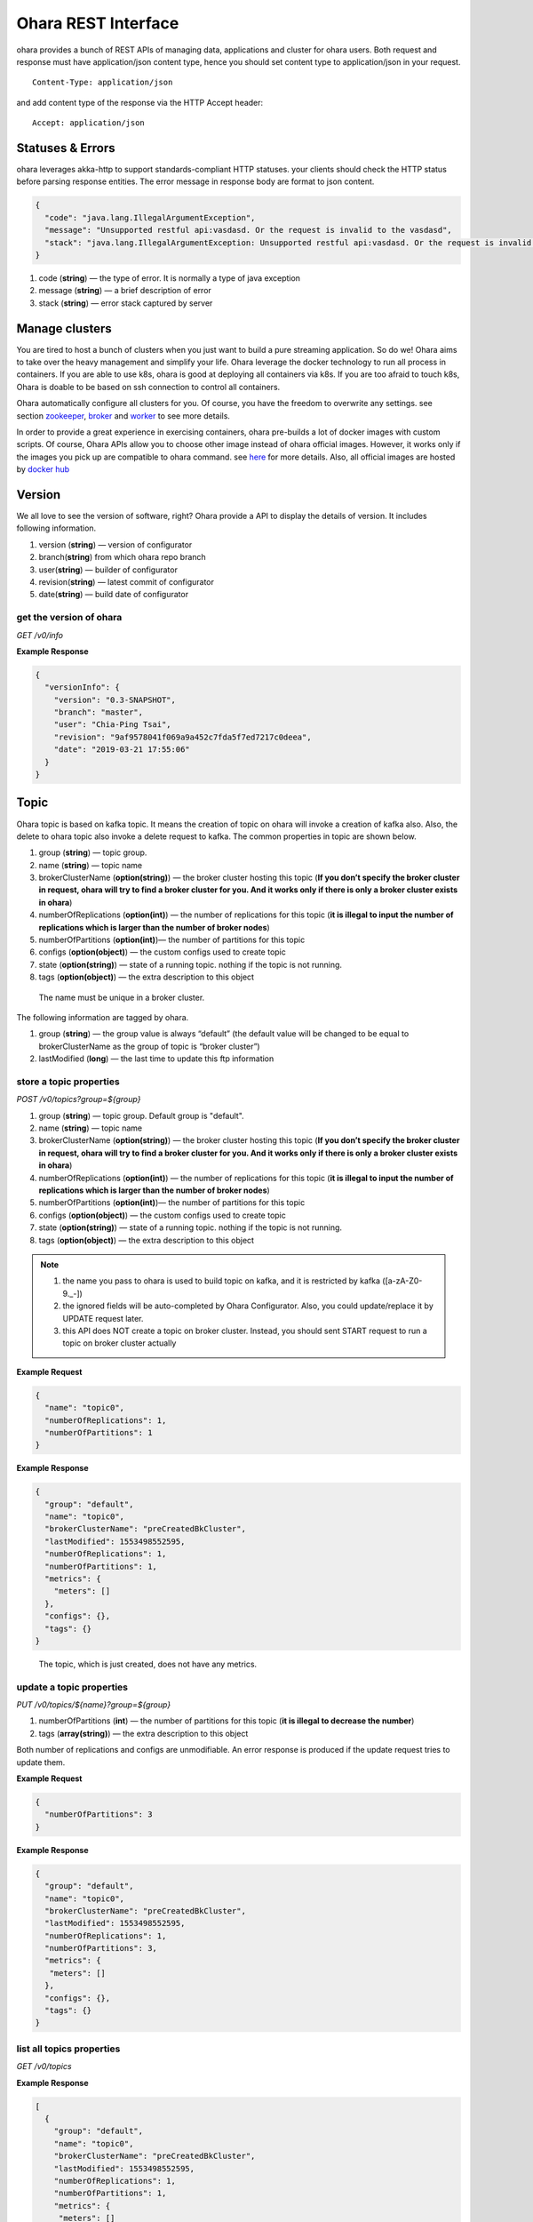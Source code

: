 ..
.. Copyright 2019 is-land
..
.. Licensed under the Apache License, Version 2.0 (the "License");
.. you may not use this file except in compliance with the License.
.. You may obtain a copy of the License at
..
..     http://www.apache.org/licenses/LICENSE-2.0
..
.. Unless required by applicable law or agreed to in writing, software
.. distributed under the License is distributed on an "AS IS" BASIS,
.. WITHOUT WARRANTIES OR CONDITIONS OF ANY KIND, either express or implied.
.. See the License for the specific language governing permissions and
.. limitations under the License.
..

Ohara REST Interface
====================

ohara provides a bunch of REST APIs of managing data, applications and
cluster for ohara users. Both request and response must have
application/json content type, hence you should set content type to
application/json in your request.

::

   Content-Type: application/json

and add content type of the response via the HTTP Accept header:

::

   Accept: application/json


Statuses & Errors
-----------------

ohara leverages akka-http to support standards-compliant HTTP statuses.
your clients should check the HTTP status before parsing response
entities. The error message in response body are format to json content.

.. code-block:: json

   {
     "code": "java.lang.IllegalArgumentException",
     "message": "Unsupported restful api:vasdasd. Or the request is invalid to the vasdasd",
     "stack": "java.lang.IllegalArgumentException: Unsupported restful api:vasdasd. Or the request is invalid to the vasdasd at"
   }

1. code (**string**) — the type of error. It is normally a type of java
   exception
2. message (**string**) — a brief description of error
3. stack (**string**) — error stack captured by server

Manage clusters
---------------

You are tired to host a bunch of clusters when you just want to build a
pure streaming application. So do we! Ohara aims to take over the heavy
management and simplify your life. Ohara leverage the docker technology
to run all process in containers. If you are able to use k8s, ohara is
good at deploying all containers via k8s. If you are too afraid to touch
k8s, Ohara is doable to be based on ssh connection to control all
containers.

Ohara automatically configure all clusters for you. Of course, you have
the freedom to overwrite any settings. see section
`zookeeper <#zookeeper>`__, `broker <#broker>`__ and
`worker <#worker>`__ to see more details.

In order to provide a great experience in exercising containers, ohara
pre-builds a lot of docker images with custom scripts. Of course, Ohara
APIs allow you to choose other image instead of ohara official images.
However, it works only if the images you pick up are compatible to ohara
command. see `here <docker.html>`__ for more details. Also, all official
images are hosted by `docker
hub <https://cloud.docker.com/u/oharastream/repository/list>`__

Version
-------

We all love to see the version of software, right? Ohara provide a API
to display the details of version. It includes following information.

1. version (**string**) — version of configurator
2. branch(\ **string**) from which ohara repo branch
3. user(\ **string**) — builder of configurator
4. revision(\ **string**) — latest commit of configurator
5. date(\ **string**) — build date of configurator

get the version of ohara
~~~~~~~~~~~~~~~~~~~~~~~~

*GET /v0/info*

**Example Response**

.. code-block:: json

   {
     "versionInfo": {
       "version": "0.3-SNAPSHOT",
       "branch": "master",
       "user": "Chia-Ping Tsai",
       "revision": "9af9578041f069a9a452c7fda5f7ed7217c0deea",
       "date": "2019-03-21 17:55:06"
     }
   }

Topic
-----

Ohara topic is based on kafka topic. It means the creation of topic on
ohara will invoke a creation of kafka also. Also, the delete to ohara
topic also invoke a delete request to kafka. The common properties in
topic are shown below.

1. group (**string**) — topic group.
2. name (**string**) — topic name
3. brokerClusterName (**option(string)**) — the broker cluster hosting
   this topic (**If you don’t specify the broker cluster in request,
   ohara will try to find a broker cluster for you. And it works only if
   there is only a broker cluster exists in ohara**)
4. numberOfReplications (**option(int)**) — the number of replications
   for this topic (**it is illegal to input the number of replications
   which is larger than the number of broker nodes**)
5. numberOfPartitions (**option(int)**)— the number of partitions for
   this topic
6. configs (**option(object)**) — the custom configs used to create topic
7. state (**option(string)**) — state of a running topic. nothing if the topic is not running.
8. tags (**option(object)**) — the extra description to this
   object

..

   The name must be unique in a broker cluster.

The following information are tagged by ohara.

1. group (**string**) — the group value is always “default” (the default
   value will be changed to be equal to brokerClusterName as the group
   of topic is “broker cluster”)
2. lastModified (**long**) — the last time to update this ftp
   information

store a topic properties
~~~~~~~~~~~~~~

*POST /v0/topics?group=${group}*

1. group (**string**) — topic group. Default group is "default".
2. name (**string**) — topic name
3. brokerClusterName (**option(string)**) — the broker cluster hosting
   this topic (**If you don’t specify the broker cluster in request,
   ohara will try to find a broker cluster for you. And it works only if
   there is only a broker cluster exists in ohara**)
4. numberOfReplications (**option(int)**) — the number of replications
   for this topic (**it is illegal to input the number of replications
   which is larger than the number of broker nodes**)
5. numberOfPartitions (**option(int)**)— the number of partitions for
   this topic
6. configs (**option(object)**) — the custom configs used to create topic
7. state (**option(string)**) — state of a running topic. nothing if the topic is not running.
8. tags (**option(object)**) — the extra description to this
   object

.. note::
  1. the name you pass to ohara is used to build topic on kafka, and it is restricted by kafka ([a-zA-Z0-9\._\-])
  2. the ignored fields will be auto-completed by Ohara Configurator. Also, you could update/replace it by UPDATE request later.
  3. this API does NOT create a topic on broker cluster. Instead, you should sent START request to run a topic on broker cluster actually

**Example Request**

.. code-block:: json

   {
     "name": "topic0",
     "numberOfReplications": 1,
     "numberOfPartitions": 1
   }

..


**Example Response**

.. code-block:: json

   {
     "group": "default",
     "name": "topic0",
     "brokerClusterName": "preCreatedBkCluster",
     "lastModified": 1553498552595,
     "numberOfReplications": 1,
     "numberOfPartitions": 1,
     "metrics": {
       "meters": []
     },
     "configs": {},
     "tags": {}
   }

..

   The topic, which is just created, does not have any metrics.

update a topic properties
~~~~~~~~~~~~~~

*PUT /v0/topics/${name}?group=${group}*

1. numberOfPartitions (**int**) — the number of partitions for this
   topic (**it is illegal to decrease the number**)
2. tags (**array(string)**) — the extra description to this object

Both number of replications and configs are unmodifiable. An error response is produced if the update request tries to
update them.

**Example Request**

.. code-block:: json

   {
     "numberOfPartitions": 3
   }

..

**Example Response**

.. code-block:: json

   {
     "group": "default",
     "name": "topic0",
     "brokerClusterName": "preCreatedBkCluster",
     "lastModified": 1553498552595,
     "numberOfReplications": 1,
     "numberOfPartitions": 3,
     "metrics": {
      "meters": []
     },
     "configs": {},
     "tags": {}
   }

list all topics properties
~~~~~~~~~~~~~~~

*GET /v0/topics*

**Example Response**

.. code-block:: json

   [
     {
       "group": "default",
       "name": "topic0",
       "brokerClusterName": "preCreatedBkCluster",
       "lastModified": 1553498552595,
       "numberOfReplications": 1,
       "numberOfPartitions": 1,
       "metrics": {
        "meters": []
       },
       "configs": {},
       "tags": {}
     },
     {
       "group": "default",
       "name": "wk00",
       "brokerClusterName": "preCreatedBkCluster",
       "lastModified": 1553498375573,
       "numberOfReplications": 1,
       "numberOfPartitions": 1,
       "metrics": {
        "meters": []
       },
       "configs": {},
       "tags": {}
     }
   ]

delete a topic properties
~~~~~~~~~~~~~~

*DELETE /v0/topics/${name}?group=${group}*

**Example Response**

  ::

     204 NoContent

.. note::
  It is ok to delete an nonexistent topic, and the response is 204 NoContent.


get a topic properties
~~~~~~~~~~~

*GET /v0/topics/${name}*

**Example Response**

  .. code-block:: json

     {
       "group": "default",
       "name": "topic0",
       "brokerClusterName": "preCreatedBkCluster",
       "lastModified": 1553498552595,
       "numberOfReplications": 1,
       "numberOfPartitions": 1,
       "metrics": {
        "meters": []
       },
       "configs": {},
       "tags": {}
     }

start a topic on remote broker cluster
~~~~~~~~~~~

*PUT /v0/topics/${name}/start*


**Example Response**

  ::

     202 Accepted

stop a topic from remote broker cluster
~~~~~~~~~~~

*PUT /v0/topics/${name}/stop*

.. note::
  the topic will lose all data after stopping.

**Example Response**

  ::

     202 Accepted


FTP Connection Information
--------------------------

You can store the ftp information in ohara if the data is used
frequently. Currently, all data are stored by text. The storable
information is shown below.

1. name (**string**) — name of this ftp information
2. hostname (**string**) — ftp server hostname
3. port (**int**) — ftp server port
4. user (**string**) — account of ftp server
5. password (**string**) — password of ftp server
6. tags (**object**) — the extra description to this object
7. group (**string**) — group of this ftp information. It is a optional
   argument, and the default value of group is “default”

The following information are tagged by ohara.

1. lastModified (**long**) — the last time to update this ftp
   information


store a ftp information
~~~~~~~~~~~~~~~~~~~~~~~

*POST /v0/ftp?group=${group}*

1. name (**string**) — name of this ftp information
2. hostname (**string**) — ftp server hostname
3. port (**int**) — ftp server port
4. user (**string**) — account of ftp server
5. password (**string**) — password of ftp server
6. tags (**object**) — the extra description to this object
7. group (**string**) — group of this ftp information. It is a optional
   argument, and the default value of group is “default”

.. note::
   the string value can’t be empty or null. the port should be small
   than 65535 and larger than zero. the default value of group is
   “default”

**Example Request**

  .. code-block:: json

     {
       "name": "ftp0",
       "hostname": "node00",
       "port": 22,
       "user": "abc",
       "password": "pwd",
       "tags": ["a"]
     }

**Example Response**

  .. code-block:: json

     {
       "group": "default",
       "name": "ftp0",
       "hostname": "node00",
       "port": 22,
       "user": "abc",
       "password": "pwd",
       "lastModified": 1553498552595,
       "tags": ["a"]
     }


update a ftp information
~~~~~~~~~~~~~~~~~~~~~~~~

*PUT /v0/ftp/$name?group=$group*

1. name (**string**) — name of this ftp information
2. hostname (**option(string)**) — ftp server hostname
3. port (**option(int)**) — ftp server port
4. user (**option(string)**) — account of ftp server
5. password (**option(string)**) — password of ftp server
6. tags (**option(object)**) — the extra description to this
   object
7. group (**string**) — group of this ftp information. It is a optional
   argument, and the default value of group is “default”

.. note::
   the string value can’t be empty or null. the port should be small
   than 65535 and larger than zero.

**Example Request**

  .. code-block:: json

     {
       "name": "ftp0",
       "hostname": "node00",
       "port": 22,
       "user": "abc",
       "password": "pwd"
     }

  .. note::
     Noted, this APIs will create an new ftp object if the input name is
     not associated to an existent object. the default value of group is
     “default”

**Example Response**

  .. code-block:: json

     {
       "group": "default",
       "name": "ftp0",
       "hostname": "node00",
       "port": 22,
       "user": "abc",
       "password": "pwd",
       "lastModified": 1553498552595,
       "tags": {}
     }


list all ftp information stored in ohara
~~~~~~~~~~~~~~~~~~~~~~~~~~~~~~~~~~~~~~~~

*GET /v0/ftp*

**Example Response**

  .. code-block:: json

     [
       {
         "group": "default",
         "name": "ftp0",
         "hostname": "node00",
         "port": 22,
         "user": "abc",
         "password": "pwd",
         "lastModified": 1553498552595,
         "tags": {}
       }
     ]


delete a ftp information
~~~~~~~~~~~~~~~~~~~~~~~~

*DELETE /v0/ftp/$name?group=$group*

1. group (**string**) — group of this ftp information. It is a optional
   argument, and the default value of group is “default”

  .. note::
     the default value of group is “default”

**Example Response**

  ::

     204 NoContent

  .. note::
     It is ok to delete an jar from an nonexistent ftp information, and
     the response is 204 NoContent.

get a ftp information
~~~~~~~~~~~~~~~~~~~~~

*GET /v0/ftp/$name?group=$group*

   the default value of group is “default”

**Example Response**

  .. code-block:: json

     {
       "group": "default",
       "name": "ftp0",
       "hostname": "node00",
       "port": 22,
       "user": "abc",
       "password": "pwd",
       "lastModified": 1553498552595,
       "tags": {}
     }

HDFS Connection Information
---------------------------

Ohara supports to store the simple hdfs information which is running on
single namenode without security configuration.

1. name (**string**) — name of this hdfs information.
2. uri (**string**) — hdfs connection information. The form looks like
   “hdfs://namenode:9999/”
3. tags (**object**) — the extra description to this object
4. group (**string**) — group of this ftp information. It is a optional
   argument, and the default value of group is “default”

The following information are tagged by ohara.

1. lastModified (**long**) — the last time to update this hdfs
   information

store a hdfs information
~~~~~~~~~~~~~~~~~~~~~~~~

*POST /v0/hdfs?group=${group}*

1. name (**string**) — name of this hdfs information.
2. uri (**string**) — hdfs connection information. The form looks like
   “hdfs://namenode:9999/”
3. tags (**object**) — the extra description to this object
4. group (**string**) — group of this ftp information. It is a optional
   argument, and the default value of group is “default”

**Example Request**

  .. code-block:: json

     {
       "name": "hdfs0",
       "uri": "hdfs://namenode:9999"
     }

  .. note::
     the default value of group is “default”

**Example Response**

  .. code-block:: json

     {
       "group": "default",
       "name": "hdfs0",
       "uri": "hdfs://namenode:9999",
       "lastModified": 1553498552595,
       "tags": {}
     }

update a hdfs information
~~~~~~~~~~~~~~~~~~~~~~~~~

*PUT /v0/hdfs/$name?group=$group*

1. name (**string**) — name of this hdfs information.
2. uri (**option(string)**) — hdfs connection information. The form
   looks like "hdfs://namenode:9999/"
3. tags (**object**) — the extra description to this object
4. group (**string**) — group of this ftp information. It is a optional
   argument, and the default value of group is "default"

**Example Request**

.. code-block:: json

   {
     "group": "default",
     "name": "hdfs0",
     "uri": "hdfs://namenode:9999"
   }

.. note::
   This API creates an new object if input name does not exist.
   the default value of group is “default”

**Example Response**

  .. code-block:: json

     {
       "group": "default",
       "name": "hdfs0",
       "uri": "hdfs://namenode:9999",
       "lastModified": 1553498552595,
       "tags": {}
     }

a
list all hdfs information stored in ohara
~~~~~~~~~~~~~~~~~~~~~~~~~~~~~~~~~~~~~~~~~

*GET /v0/hdfs*

**Example Response**

  .. code-block:: json

     [
       {
         "group": "default",
         "name": "hdfs0",
         "uri": "hdfs://namenode:9999",
         "lastModified": 1553498552595,
         "tags": {}
       }
     ]


delete a hdfs information
~~~~~~~~~~~~~~~~~~~~~~~~~

*DELETE /v0/hdfs/$name?group=$group*

1. group (**string**) — group of this ftp information. It is a optional
   argument, and the default value of group is “default”

..

   the default value of group is “default”

**Example Response**

  ::

     204 NoContent

  .. note::
     It is ok to delete an jar from an nonexistent hdfs information, and
     the response is 204 NoContent.


get a hdfs information
~~~~~~~~~~~~~~~~~~~~~~

*GET /v0/hdfs/$name?group=$group*

1. group (**string**) — group of this ftp information. It is a optional
   argument, and the default value of group is “default”

  .. note::

     the default value of group is “default”

**Example Response**

  .. code-block:: json

     {
       "group": "default",
       "name": "hdfs0",
       "uri": "hdfs://namenode:9999",
       "lastModified": 1553498552595,
       "tags": {}
     }


JDBC Connection Information
---------------------------

Database is a common data source in our world. Ohara also supports to
link database to be a part of streaming, so there are also APIs which
help us to store related information used to connect database. Given
that we are in java world, the jdbc is only supported now. The storable
information is shown below.

1. name (**string**) — name of this jdbc information.
2. url (**string**) — jdbc connection information. format:
   jdbc:$database://$serverName\$instanceName:$portNumber
3. user (**string**) — the account which has permission to access
   database
4. password (**string**) — password of account. It is stored as text in
   ohara
5. tags (**object**) — the extra description to this object
6. group (**string**) — group of this ftp information. It is a optional
   argument, and the default value of group is “default”

The following information are tagged by ohara.

1. lastModified (**long**) — the last time to update this jdbc
   information

store a jdbc information
~~~~~~~~~~~~~~~~~~~~~~~~

*POST /v0/jdbc?group=$group*

1. name (**string**) — name of this jdbc information.
2. url (**string**) — jdbc connection information. format:
   jdbc:$database://$serverName\$instanceName:$portNumber
3. user (**string**) — the account which has permission to access
   database
4. password (**string**) — password of account. It is stored as text in
   ohara
5. tags (**object**) — the extra description to this object
6. group (**string**) — group of this ftp information. It is a optional
   argument, and the default value of group is “default”

**Example Request**

  .. code-block:: json

     {
       "name": "jdbc_name",
       "url": "jdbc:mysql",
       "user": "user",
       "password": "aaa"
     }

  ..

     the default value of group is “default”

**Example Response**

  .. code-block:: json

     {
       "group": "default",
       "name": "jdbc_name",
       "url": "jdbc:mysql",
       "lastModified": 1540967970407,
       "user": "user",
       "password": "aaa",
       "tags": {}
     }

update a jdbc information
~~~~~~~~~~~~~~~~~~~~~~~~~

*PUT /v0/jdbc/$name?group=$group*

1. name (**string**) — name of this jdbc information.
2. url (**option(string)**) — jdbc connection information. format:
   jdbc:$database://$serverName\$instanceName:$portNumber
3. user (**option(string)**) — the account which has permission to
   access database
4. password (**option(string)**) — password of account. It is stored as
   text in ohara
5. tags (**object**) — the extra description to this object
6. group (**string**) — group of this ftp information. It is a optional
   argument, and the default value of group is “default”

**Example Request**

  .. code-block:: json

     {
       "name": "jdbc_name",
       "url": "jdbc:mysql",
       "user": "user",
       "password": "aaa"
     }

  .. note::
     An new object will be created if the input name is not
     associated to an existent object. the default value of group is
     “default”

**Example Response**

  .. code-block:: json

     {
       "group": "default",
       "name": "jdbc_name",
       "url": "jdbc:mysql",
       "lastModified": 1540967970407,
       "user": "user",
       "password": "aaa",
       "tags": {}
     }


list all jdbc information stored in ohara
~~~~~~~~~~~~~~~~~~~~~~~~~~~~~~~~~~~~~~~~~

*GET /v0/jdbc*

**Example Response**

  .. code-block:: json

     [
       {
         "group": "default",
         "name": "jdbc_name",
         "url": "jdbc:mysql",
         "lastModified": 1540967970407,
         "user": "user",
         "password": "aaa",
         "tags": {}
       }
     ]


delete a jdbc information
~~~~~~~~~~~~~~~~~~~~~~~~~

*DELETE /v0/jdbc/$name?group=$group*

1. group (**string**) — group of this ftp information. It is a optional
   argument, and the default value of group is “default”

  .. note::
     the default value of group is “default”

**Example Response**

  ::

     204 NoContent

  ..

     It is ok to delete an jar from an nonexistent jdbc information, and
     the response is 204 NoContent.


get a jdbc information
~~~~~~~~~~~~~~~~~~~~~~

*GET /v0/jdbc/$name?group=$group*

   the default value of group is “default”

**Example Response**

  .. code-block:: json

     {
       "group": "default",
       "name": "jdbc_name",
       "url": "jdbc:mysql",
       "lastModified": 1540967970407,
       "user": "user",
       "password": "aaa",
       "tags": {}
     }

Connector
---------

Connector is core of application in ohara `pipeline <#pipeline>`__.
Connector has two type - source and sink. Source connector pulls data
from another system and then push to topic. By contrast, Sink connector
pulls data from topic and then push to another system. In order to use
connector in `pipeline <#pipeline>`__, you have to set up a connector
settings in ohara and then add it to `pipeline <#pipeline>`__. Of
course, the connector settings must belong to a existent connector in
target worker cluster. By default, worker cluster hosts only the
official connectors. If you have more custom requirement for connector,
please follow `custom connector guideline <custom_connector.html>`__ to
write your connector.

Apart from custom settings, common settings are required by all
connectors. The common settings are shown below.

#. connector.group (**string**) — the value of group is always "default"
   (and it will be replaced by workerClusterName...see :ohara-issue:`1734`
#. connector.name (**string**) — the name of this connector
#. connector.class (**class**) — class name of connector implementation
#. topics(**array(string)**) — the source topics or target topics for this connector
#. columns (**array(object)**) — the schema of data for this connector

  - columns[i].name (**string**) — origin name of column
  - columns[i].newName (**string**) — new name of column
  - columns[i].dataType (**string**) — the type used to convert data
  - columns[i].order (**int**) — the order of this column

5. numberOfTasks (**int**) — the number of tasks
#. workerClusterName (**string**) — target worker cluster
#. tags (**object**) — the extra description to this object

The following information are updated by ohara.

#. name (**string**) — connector’s name
#. lastModified (**long**) — the last time to update this connector
#. state (**option(string)**) — the state of a started connector. If the connector is not started, you won’t see this field
#. error (**option(string)**) — the error message from a failed connector. If the connector is fine or un-started, you won’t get this field.
#. `metrics <custom_connector.html#metrics>`__ (**object**) — the metrics from a running connector

  - meters (**array(object)**) — the metrics in meter type

    - meters[i].value (**double**) — the number stored in meter
    - meters[i].unit (**string**) — unit for value
    - meters[i].document (**string**) — document of this meter
    - meters[i].queryTime (**long**) — the time of query metrics from remote machine
    - meters[i].startTime (**option(long)**) — the time of record generated in remote machine

The settings from request, BTW, is a individual item in response. Hence,
you will observe the following response after you store the settings with connector.class.

  .. code-block:: json

     {
       "settings": {
         "connector.class": "abc"
       }
     }

create the settings of connector
~~~~~~~~~~~~~~~~~~~~~~~~~~~~~~~~

*POST /v0/connectors*

It is ok to lack some common settings when creating settings for a
connector. However, it is illegal to start a connector with incomplete
settings. For example, storing the settings consisting of only
**connector.name** is ok. But stating a connector with above incomplete
settings will introduce a error.

**Example Request**

  .. code-block:: json

     {
       "name": "jdbc_name",
       "connector.class": "com.island.ohara.connector.ftp.FtpSource"
     }

**Example Response**

  .. code-block:: json

     {
       "lastModified": 1540967970407,
       "group": "default",
       "name": "jdbc_name",
       "settings": {
         "connector.name": "jdbc_name",
         "connector.class": "com.island.ohara.connector.ftp.FtpSource",
         "tags": {}
       },
       "metrics": {
         "meters": []
       }
     }


update the settings of connector
~~~~~~~~~~~~~~~~~~~~~~~~~~~~~~~~

*PUT /v0/connectors/${name}*

.. note::
  you cannot delete a non-stopped connector.

**Example Request**

  .. code-block:: json

     {
       "name": "jdbc_name",
       "connector.class": "com.island.ohara.connector.ftp.FtpSource"
     }

**Example Response**

  .. code-block:: json

     {
       "lastModified": 1540967970407,
       "group": "default",
       "name": "jdbc_name",
       "settings": {
         "connector.name": "jdbc_name",
         "connector.class": "com.island.ohara.connector.ftp.FtpSource",
         "tags": {}
       },
       "metrics": {
         "meters": []
       }
     }


list information of all connectors
~~~~~~~~~~~~~~~~~~~~~~~~~~~~~~~~~~

*GET /v0/connectors*

**Example Response**

  .. code-block:: json

     [
       {
         "lastModified": 1540967970407,
         "group": "default",
         "name": "jdbc_name",
         "settings": {
           "connector.name": "jdbc_name",
           "connector.class": "com.island.ohara.connector.ftp.FtpSource",
           "tags": {}
         },
         "metrics": {
           "meters": []
         }
       }
     ]


delete a connector
~~~~~~~~~~~~~~~~~~

*DELETE /v0/connectors/${name}*

Deleting the settings used by a running connector is not allowed. You
should `stop <#stop-a-connector>`__ connector before deleting it.

**Example Response**

  ::

     204 NoContent

  .. note::
     It is ok to delete an jar from an nonexistent connector or a running
     connector, and the response is 204 NoContent.

get information of connector
~~~~~~~~~~~~~~~~~~~~~~~~~~~~

*GET /v0/connectors/${name}*

**Example Response**

  .. code-block:: json

     {
       "lastModified": 1540967970407,
       "group": "default",
       "name": "jdbc_name",
       "settings": {
         "connector.name": "jdbc_name",
         "connector.class": "com.island.ohara.connector.ftp.FtpSource",
         "tags": {}
       },
       "metrics": {
         "meters": []
       }
     }

start a connector
~~~~~~~~~~~~~~~~~

*PUT /v0/connectors/${name}/start*

Ohara will send a start request to specific worker cluster to start the
connector with stored settings, and then make a response to called. The
connector is executed async so the connector may be still in starting
after you retrieve the response. You can send `GET
request <#get-information-of-connector>`__ to see the state of
connector. This request is idempotent so it is safe to retry this
command repeatedly.

**Example Response**

  .. code-block:: json

     {
       "lastModified": 1540967970407,
       "name": "jdbc_name",
       "settings": {
         "connector.name": "jdbc_name",
         "connector.class": "com.island.ohara.connector.ftp.FtpSource",
         "tags": {}
       },
       "state": "RUNNING",
       "metrics": {
         "meters": [
           {
             "value": 1234,
             "unit": "rows",
             "document": "number of processed rows",
             "queryTime": 1563429505055,
             "startTime": 1563429590505
           }
         ]
       }
     }


stop a connector
~~~~~~~~~~~~~~~~

*PUT /v0/connectors/${name}/stop*

Ohara will send a stop request to specific worker cluster to stop the
connector. The stopped connector will be removed from worker cluster.
The settings of connector is still kept by ohara so you can start the
connector with same settings again in the future. If you want to delete
the connector totally, you should stop the connector and then
`delete <#delete-a-connector>`__ it. This request is idempotent so it is
safe to send this request repeatedly.

**Example Response**

  .. code-block:: json

     {
       "lastModified": 1540967970407,
       "name": "jdbc_name",
       "settings": {
         "connector.name": "jdbc_name",
         "connector.class": "com.island.ohara.connector.ftp.FtpSource"
       },
       "metrics": {
         "meters": []
       }
     }


pause a connector
~~~~~~~~~~~~~~~~~

*PUT /v0/connectors/${name}/pause*

Pausing a connector is to disable connector to pull/push data from/to
source/sink. The connector is still alive in kafka. This request is
idempotent so it is safe to send this request repeatedly.

**Example Response**

  .. code-block:: json

     {
       "lastModified": 1540967970407,
       "name": "jdbc_name",
       "settings": {
         "connector.name": "jdbc_name",
         "connector.class": "com.island.ohara.connector.ftp.FtpSource"
       },
       "state": "PAUSED",
       "metrics": {
         "meters": [
           {
             "value": 1234,
             "unit": "rows",
             "document": "number of processed rows",
             "queryTime": 15623429590505,
             "startTime": 15623429590505
           }
         ]
       }
     }

resume a connector
~~~~~~~~~~~~~~~~~~

*PUT /v0/connectors/${name}/resume*

Resuming a connector is to enable connector to pull/push data from/to
source/sink. This request is idempotent so it is safe to retry this
command repeatedly.

**Example Response**

  .. code-block:: json

     {
       "lastModified": 1540967970407,
       "name": "jdbc_name",
       "settings": {
         "connector.name": "jdbc_name",
         "connector.class": "com.island.ohara.connector.ftp.FtpSource"
       },
       "state": "RUNNING",
       "metrics": {
         "meters": [
           {
             "value": 1234,
             "unit": "rows",
             "document": "number of processed rows",
             "queryTime": 1563429509054,
             "startTime": 1563429590505
           }
         ]
       }
     }


Pipeline
--------

Pipeline APIs are born of ohara-manager which needs a way to store the
relationship of components in streaming. The relationship in pipeline is
made up of multi **flows**. Each **flow** describe a **from** and multi **to**\s. For example,
you have a `topic <#topic>`__ as source and a `connector <#connector>`__ as consumer, so you can describe the
relationship via following flow.

.. code-block:: json

   {
     "flows": [
       {
         "from": {
           "group": "topic's group",
           "name": "topic's name"
         },
         "to": [
           {
             "group": "connector's group",
             "name": "connector's name"
           }
         ]
       }
     ]
   }

The objects grouped by pipeline should be existent. Otherwise, pipeline
will ignore them in generating object abstracts.

The objects grouped by pipeline don’t need to located on the same
cluster hierarchy. Grouping a topic, which is placed at broker_0, and a
topic, which is located at broker_1, is valid. However, the object based
on a dead cluster will get an abstract with error state.

The properties used in generating pipeline are shown below.

1. name (**string**) — pipeline’s name
2. flows (**array(object)**) — the relationship between objects
  - flows[i].from (**object**) — the endpoint of source
    - flows[i].from.group — the group of source
    - flows[i].from.name — the name of source
  - flows[i].to (**array(object)**) — the endpoint of sinks
    - flows[i].to[j].group — the group of sink[j]
    - flows[i].to[j].name — the name of sink[j]
3. tags (**object**) — the extra description to this object


Following information are written by ohara.

1. lastModified (**long**) — the last time to update this pipeline
2. objects (**array(object)**) — the abstract of all objects mentioned by pipeline
    - objects[i].name (**string**) — object’s name
    - objects[i].kind (**string**) — the type of this object. for instance, `topic <#topic>`__,
      `connector <#connector>`__, and `streamapp <#streamapp>`__
    - objects[i].className (**string**) — object’s implementation. Normally, it shows the full name of
      a java class
    - objects[i].state (**option(string)**) — the state of object. If the object can’t have state
      (eg, `topic <#topic>`__), you won’t see this field
    - objects[i].error (**option(string)**) — the error message of this object
    - objects[i].lastModified (**long**) — the last time to update this object
    - `metrics <custom_connector.html#metrics>`__ (**object**) — the metrics from this object.
      Not all objects in pipeline have metrics!
    - meters (**array(object)**) — the metrics in meter type
    - meters[i].value (**double**) — the number stored in meter
    - meters[i].unit (**string**) — unit for value
    - meters[i].document (**string**) — document of this meter
    - meters[i].queryTime (**long**) — the time of query metrics from remote machine
    - meters[i].startTime (**option(long)**) — the time of record generated in remote machine


create a pipeline
~~~~~~~~~~~~~~~~~

*POST /v0/pipelines*

The following example creates a pipeline with a `topic <#topic>`__ and
`connector <#connector>`__. The `topic <#topic>`__ is created on `broker
cluster <#broker>`__ but the `connector <#connector>`__ isn’t. Hence,
the response from server shows that it fails to find the status of the
`connector <#connector>`__. That is to say, it is ok to add un-running
`connector <#connector>`__ to pipeline.

**Example Request 1**

  .. code-block:: json

     {
       "name": "pipeline0",
       "flows": [
         {
           "from": {
             "group": "default",
             "name": "be48b7d8-08a8-40a4-8f17-aaa"
           },
           "to": [
             {
               "group": "default",
               "name": "be48b7d8-08a8-40a4-8f17-aaa"
             }
           ]
         }
       ]
     }

**Example Response 1**

  .. code-block:: json

     {
       "name": "pipeline0",
       "lastModified": 1554950999668,
       "flows": [
         {
           "from": {
             "group": "default",
             "name": "be48b7d8-08a8-40a4-8f17-aaa"
           },
           "to": [
             {
               "group": "default",
               "name": "be48b7d8-08a8-40a4-8f17-aaa"
             }
           ]
         }
       ],
       "objects": [
         {
           "group": "default",
           "name": "topic0",
           "lastModified": 1554950034608,
           "metrics": {
             "meters": []
           },
           "kind": "topic",
           "tags": {}
         },
         {
           "group": "default",
           "name": "81cb80a9-34a5-4e45-881a-cb87d4fbb5bd",
           "lastModified": 1554950058696,
           "error": "Failed to get status and type of connector:81cb80a9-34a5-4e45-881a-cb87d4fbb5bd. This could be a temporary issue since our worker cluster is too busy to sync status of connector. abc doesn't exist",
           "metrics": {
             "meters": []
           },
           "kind": "connector",
           "tags": {}
         }
       ],
       "tags": {}
     }

  .. note::
    Don’t worry about creating a pipeline with incomplete flows. It is ok to
    add a flow with only **from**. The following example creates a pipeline
    with only a object and leave empty in **to** field.

**Example Request 1**

  .. code-block:: json

     {
       "name": "pipeline1",
       "flows": [
         {
           "from": {
             "group": "default",
             "name": "be48b7d8-08a8-40a4-8f17-aaa"
           },
           "to": [
             {
               "group": "default",
               "name": "be48b7d8-08a8-40a4-8f17-aaa"
             }
           ]
         }
       ]
     }

**Example Response 1**

  .. code-block:: json

     {
       "name": "pipeline1",
       "lastModified": 1554952500972,
       "flows": [
         {
           "from": {
             "group": "default",
             "name": "be48b7d8-08a8-40a4-8f17-aaa"
           },
           "to": [
             {
               "group": "default",
               "name": "be48b7d8-08a8-40a4-8f17-aaa"
             }
           ]
         }
       ],
       "objects": [
         {
           "group": "default",
           "name": "topic0",
           "lastModified": 1554950034608,
           "metrics": {
             "meters": []
           },
           "kind": "topic",
           "tags": {}
         }
       ],
       "tags": {}
     }


update a pipeline
~~~~~~~~~~~~~~~~~

*PUT /v0/pipelines/$name*

**Example Request**

  .. code-block:: json

     {
       "name": "pipeline0",
         {
           "from": {
             "group": "default",
             "name": "be48b7d8-08a8-40a4-8f17-aaa"
           },
           "to": [
             {
               "group": "default",
               "name": "be48b7d8-08a8-40a4-8f17-aaa"
             }
           ]
         }
       ]
     }

  .. note::
    This API creates an new pipeline for you if the input name
    does not exist!

**Example Response**

  .. code-block:: json

     {
       "name": "pipeline0",
       "lastModified": 1554950999668,
       "flows": [
         {
           "from": {
             "group": "default",
             "name": "be48b7d8-08a8-40a4-8f17-aaa"
           },
           "to": [
             {
               "group": "default",
               "name": "be48b7d8-08a8-40a4-8f17-aaa"
             }
           ]
         }
       ],
       "objects": [
         {
           "group": "default",
           "name": "topic0",
           "lastModified": 1554950034608,
           "metrics": {
             "meters": []
           },
           "kind": "topic",
           "tags": {}
         },
         {
           "group": "default",
           "name": "81cb80a9-34a5-4e45-881a-cb87d4fbb5bd",
           "lastModified": 1554950058696,
           "error": "Failed to get status and type of connector:81cb80a9-34a5-4e45-881a-cb87d4fbb5bd. This could be a temporary issue since our worker cluster is too busy to sync status of connector. abc doesn't exist",
           "metrics": {
             "meters": []
           },
           "kind": "connector",
           "tags": {}
         }
       ],
       "tags": {}
     }


list all pipelines
~~~~~~~~~~~~~~~~~~

*GET /v0/pipelines*

Listing all pipelines is a expensive operation as it invokes a iteration
to all objects stored in pipeline. The loop will do a lot of checks and
fetch status, metrics and log from backend clusters. If you have the
name of pipeline, please use `GET <#get-a-pipeline>`__ to fetch details
of **single** pipeline.

**Example Response**

  .. code-block:: json

     [
       {
         "name": "pipeline0",
         "lastModified": 1554950999668,
         "flows": [
           {
             "from": {
               "group": "default",
               "name": "be48b7d8-08a8-40a4-8f17-aaa"
             },
             "to": [
               {
                 "group": "default",
                 "name": "be48b7d8-08a8-40a4-8f17-aaa"
               }
             ]
           }
         ],
         "objects": [
           {
             "group": "default",
             "name": "topic0",
             "lastModified": 1554950034608,
             "metrics": {
               "meters": []
             },
             "kind": "topic",
             "tags": {}
           },
           {
             "group": "default",
             "name": "81cb80a9-34a5-4e45-881a-cb87d4fbb5bd",
             "lastModified": 1554950058696,
             "error": "Failed to get status and type of connector:81cb80a9-34a5-4e45-881a-cb87d4fbb5bd. This could be a temporary issue since our worker cluster is too busy to sync status of connector. abc doesn't exist",
             "metrics": {
               "meters": []
             },
             "kind": "connector",
             "tags": {}
           }
         ],
         "tags": {}
       }
     ]


delete a pipeline
~~~~~~~~~~~~~~~~~

*DELETE /v0/pipelines/$name*

Deleting a pipeline does not delete the objects related to the pipeline.

**Example Response**

  ::

     204 NoContent

  .. note::
     It is ok to delete an an nonexistent pipeline, and the response is
     204 NoContent. However, it is illegal to remove a pipeline having any
     running objects

get a pipeline
~~~~~~~~~~~~~~

*GET /v0/pipelines/$name*

**Example Response**

  .. code-block:: json

     {
       "name": "pipeline0",
       "lastModified": 1554950999668,
       "flows": [
         {
           "from": {
             "group": "default",
             "name": "be48b7d8-08a8-40a4-8f17-aaa"
           },
           "to": [
             {
               "group": "default",
               "name": "be48b7d8-08a8-40a4-8f17-aaa"
             }
           ]
         }
       ],
       "objects": [
         {
           "group": "default",
           "name": "topic0",
           "lastModified": 1554950034608,
           "metrics": {
             "meters": []
           },
           "kind": "topic",
           "tags": {}
         },
         {
           "group": "default",
           "name": "81cb80a9-34a5-4e45-881a-cb87d4fbb5bd",
           "lastModified": 1554950058696,
           "error": "Failed to get status and type of connector:81cb80a9-34a5-4e45-881a-cb87d4fbb5bd. This could be a temporary issue since our worker cluster is too busy to sync status of connector. abc doesn't exist",
           "metrics": {
             "meters": []
           },
           "kind": "connector",
           "tags": {}
         }
       ],
       "tags": {}
     }

Node
----

Node is the basic unit of running service. It can be either physical
machine or vm. In section `Zookeeper <#zookeeper>`__,
`Broker <#broker>`__ and `Worker <#worker>`__, you will see many
requests demanding you to fill the node name to build the services.
Currently, ohara requires the node added to ohara should pre-install
following services.

#. docker (18.09+)
#. ssh server
#. k8s (only if you want to k8s to host containers)
#. official ohara images

  - `oharastream/zookeeper <https://cloud.docker.com/u/oharastream/repository/docker/oharastream/zookeeper>`__
  - `oharastream/broker <https://cloud.docker.com/u/oharastream/repository/docker/oharastream/broker>`__
  - `oharastream/connect-worker <https://cloud.docker.com/u/oharastream/repository/docker/oharastream/connect-worker>`__
  - `oharastream/streamapp <https://cloud.docker.com/u/oharastream/repository/docker/oharastream/streamapp>`__

The version (tag) depends on which ohara you used. It would be better to
use the same version to ohara. For example, the version of ohara
configurator you are running is 0.4, then the official images you should
download is oharastream/xx:0.4.

The properties used in describing a node are shown below.

#. hostname (**string**) — hostname of node.
    This hostname must be available on you DNS.
    It will cause a lot of troubles if Ohara Configurator is unable to
    connect to remote node via this hostname.
#. port (**int**) — ssh port of node
#. user (**string**) — ssh account
#. password (**string**) — ssh password
#. tags (**object**) — the extra description to this object
#. validationReport (**object**) — last validation result.
    This information is attached by Ohara Configurator after you request the `validation <#validation>`__

  - validationReport.hostname (**string**) — the host which is in charge of validating node
  - validationReport.message (**string**) — the report
  - validationReport.pass (**boolean**) — true if the arguments is able to be connected
  - validationReport.lastModified (**long**) — the time to execute this validation

.. note::
   ohara use above information to login node to manage the containers.
   Please make sure the account has permission to operate docker (and
   k8s service) without sudo.

The following information are tagged by ohara.

1. lastModified (**long**) — the last time to update this node


store a node
~~~~~~~~~~~~

*POST /v0/nodes*

1. hostname (**string**) — hostname of node
2. port (**int**) — ssh port of node
3. user (**string**) — ssh account
4. password (**string**) — ssh password

**Example Request**

  .. code-block:: json

     {
       "hostname": "node00",
       "port": 22,
       "user": "abc",
       "password": "pwd"
     }

**Example Response**

  .. code-block:: json

     {
       "hostname": "node00",
       "port": 22,
       "user": "abc",
       "password": "pwd",
       "lastModified": 1553498552595,
       "tags": {}
     }


update a node
~~~~~~~~~~~~~

*PUT /v0/nodes/${name}*

1. hostname (**string**) — hostname of node
2. port (**int**) — ssh port of node
3. user (**string**) — ssh account
4. password (**string**) — ssh password

**Example Request**

  .. code-block:: json

     {
       "port": 22,
       "user": "abc",
       "password": "pwd"
     }

  .. note::
     An new node will be created if your input name does not exist

  .. note::
     the update request will clear the validation report attached to this node

**Example Response**

  .. code-block:: json

     {
       "hostname": "node00",
       "port": 22,
       "user": "abc",
       "password": "pwd",
       "lastModified": 1553498552595,
       "tags": {}
     }


list all nodes stored in ohara
~~~~~~~~~~~~~~~~~~~~~~~~~~~~~~

*GET /v0/nodes*

**Example Response**

  .. code-block:: json

     [
       {
         "hostname": "node00",
         "port": 22,
         "user": "abc",
         "password": "pwd",
         "lastModified": 1553498552595,
         "tags": {}
       }
     ]


delete a node
~~~~~~~~~~~~~

*DELETE /v0/nodes/${name}*

**Example Response**

  ::

     204 NoContent

  .. note::
     It is ok to delete an an nonexistent pipeline, and the response is
     204 NoContent. However, it is disallowed to remove a node which is
     running service. If you do want to delete the node from ohara, please
     stop all services from the node.

get a node
~~~~~~~~~~

*GET /v0/nodes/${name}*

**Example Response**

  .. code-block:: json

     {
       "hostname": "node00",
       "port": 22,
       "user": "abc",
       "password": "pwd",
       "lastModified": 1553498552595,
       "tags": {}
     }


Zookeeper
---------

`Zookeeper <https://zookeeper.apache.org>`__ service is the base of all
other services. It is also the fist service you should set up. At the
beginning, you can deploy zookeeper cluster in single node. However, it
may be unstable since single node can’t guarantee the data durability
when node crash. In production you should set up zookeeper cluster on 3
nodes at least.

Zookeeper service has many configs which make you spend a lot of time to
read and set. Ohara provides default values to all configs but open a
room to enable you to overwrite somethings you do care.

#. name (**string**) — cluster name
#. imageName (**string**) — docker image
#. clientPort (**int**) — broker client port.
#. electionPort (**int**) — used to select the zk node leader
#. peerPort (**int**) — port used by internal communication
#. nodeNames (**array(string)**) — the nodes running the zookeeper process
#. deadNodes (**array(string)**) — the nodes that have failed containers of zookeeper
#. tags (**object**) — the user defined parameters
#. state (**option(string)**) — only started/failed zookeeper has state (RUNNING or DEAD)
#. error (**option(string)**) — the error message from a failed zookeeper. If zookeeper is fine or un-started,
   you won’t get this field.
#. lastModified (**long**) — last modified this jar time


create a zookeeper properties
~~~~~~~~~~~~~~~~~~~~~~~~~~~~~

*POST /v0/zookeepers*

#. name (**string**) — cluster name
#. imageName (**string**) — docker image
#. clientPort (**int**) — broker client port.
#. electionPort (**int**) — used to select the zk node leader
#. peerPort (**int**) — port used by internal communication
#. nodeNames (**array(string)**) — the nodes running the zookeeper process
#. tags (**object**) — the user defined parameters

**Example Request**

  .. code-block:: json

     {
       "name": "zk00",
       "imageName": "oharastream/zookeeper:$|version|",
       "clientPort": 12345,
       "peerPort": 12346,
       "electionPort": 12347,
       "nodeNames": [
         "node00"
       ],
       "tags": {}
     }

**Example Response**

  .. code-block:: json

     {
       "name": "zk00",
       "imageName": "oharastream/zookeeper:$|version|",
       "clientPort": 12345,
       "peerPort": 12346,
       "electionPort": 12347,
       "nodeNames": [
         "node00"
       ],
       "deadNodes": [],
       "tags": {},
       "lastModified": 1563158986411
     }

  As mentioned before, ohara provides default to most settings. You can
  just input nodeNames to run a zookeeper cluster.

**Example Request**

  .. code-block:: json

     {
       "nodeNames": [
         "node00"
       ]
     }

  .. note::
    All ports have default value so you can ignore them when creating
    zookeeper cluster. However, the port conflict detect does not allow
    you to reuse port on different purpose (a dangerous behavior, right?).

**Example Response**

  .. code-block:: json

     {
       "name": "zk00",
       "electionPort": 3888,
       "imageName": "oharastream/zookeeper:$|version|",
       "clientPort": 2181,
       "peerPort": 2888,
       "nodeNames": [
         "node00"
       ],
       "deadNodes": [],
       "tags": {},
       "lastModified": 1563158986411
     }


list all zookeeper clusters
~~~~~~~~~~~~~~~~~~~~~~~~~~~

*GET /v0/zookeepers*

**Example Response**

  .. code-block:: json

     [
       {
         "name": "zk00",
         "electionPort": 12347,
         "imageName": "oharastream/zookeeper:$|version|",
         "clientPort": 12345,
         "peerPort": 12346,
         "nodeNames": [
           "node00"
         ],
         "deadNodes": [],
         "tags": {},
         "state": "RUNNING"
       }
     ]


delete a zookeeper properties
~~~~~~~~~~~~~~~~~~~~~~~~~~~~~

*DELETE /v0/zookeepers/$name*

You cannot delete properties of an non-stopped zookeeper cluster.

**Example Response**

  ::

     204 NoContent

  .. note::
     It is ok to delete an nonexistent zookeeper cluster, and the response is 204 NoContent.


get a zookeeper cluster
~~~~~~~~~~~~~~~~~~~~~~~

*GET /v0/zookeepers/$name*

Get zookeeper information by name. This API could fetch all information
of a zookeeper (include state)

**Example Response**

  .. code-block:: json

     {
       "name": "zk00",
       "electionPort": 12347,
       "imageName": "oharastream/zookeeper:$|version|",
       "clientPort": 12345,
       "peerPort": 12346,
       "nodeNames": [
         "node00"
       ],
       "deadNodes": [],
       "tags": {},
       "state": "RUNNING"
     }


start a zookeeper cluster
~~~~~~~~~~~~~~~~~~~~~~~~~

*PUT /v0/zookeepers/$name/start*

**Example Response**

  ::

    202 Accepted

  .. note::
    You should use `Get zookeeper cluster <#get-a-zookeeper-cluster>`__ to fetch up-to-date status

stop a zookeeper cluster
~~~~~~~~~~~~~~~~~~~~~~~~

Gracefully stopping a running zookeeper cluster. It is disallowed to
stop a zookeeper cluster used by a running `broker cluster <#broker>`__.

*PUT /v0/zookeepers/$name/stop[?force=true]*

**Query Parameters**

1. force (**boolean**) — true if you don’t want to wait the graceful shutdown
    (it can save your time but may damage your data).

**Example Response**

  ::

    202 Accepted

  .. note::
    You should use `Get zookeeper cluster <#get-a-zookeeper-cluster>`__ to fetch up-to-date status


delete a node from a running zookeeper cluster
~~~~~~~~~~~~~~~~~~~~~~~~~~~~~~~~~~~~~~~~~~~~~~

Unfortunately, it is a litter dangerous to remove a node from a running
zookeeper cluster so we don’t support it yet.


add a node to a running zookeeper cluster
~~~~~~~~~~~~~~~~~~~~~~~~~~~~~~~~~~~~~~~~~

Unfortunately, it is a litter hard to add a node to a running zookeeper
cluster so we don’t support it yet.


Broker
------

`Broker <https://kafka.apache.org/intro>`__ is core of data transmission
in ohara. The topic, which is a part our data lake, is hosted by broker
cluster. The number of brokers impacts the performance of transferring
data and data durability. But it is ok to setup broker cluster in single
node when testing. As with `Zookeeper <#zookeeper>`__, broker has many
configs also. Ohara still provide default to most configs and then
enable user to overwrite them.

Broker is based on `Zookeeper <#zookeeper>`__, hence you have to create
zookeeper cluster first. Noted that a zookeeper cluster can be used by
only a broker cluster. It will fail if you try to multi broker cluster
on same zookeeper cluster.

The properties which can be set by user are shown below.

1. name (**string**) — cluster name
1. imageName (**string**) — docker image
1. clientPort (**int**) — broker client port
1. exporterPort (**int**) — port used by internal communication
1. jmxPort (**int**) — port used by jmx service
1. zookeeperClusterName (**String**) — name of zookeeper cluster used to store metadata of broker cluster
1. nodeNames (**array(string)**) — the nodes running the broker process
1. deadNodes (**array(string)**) — the nodes that have failed containers of broker
1. tags (**object**) — the user defined parameters
1. state (**option(string)**) — only started/failed broker has state (RUNNING or DEAD)
1. error (**option(string)**) — the error message from a failed broker. If broker is fine or un-started, you won't get this field.
1. lastModified (**long**) — last modified this jar time

create a broker cluster
~~~~~~~~~~~~~~~~~~~~~~~

*POST /v0/brokers*

#. name (**string**) — cluster name
#. imageName (**string**) — docker image
#. clientPort (**int**) — broker client port.
#. exporterPort (**int**) — port used by internal communication
#. jmxPort (**int**) — port used by jmx service
#. zookeeperClusterName (**option(string)**) — name of zookeeper cluster used to store metadata of broker cluster. default will find a zookeeper for you
#. nodeNames (**array(string)**) — the nodes running the broker process
#. tags(**object**) — the user defined parameters

**Example Request**

  .. code-block:: json

     {
       "name": "bk00",
       "imageName": "oharastream/broker:$|version|",
       "zookeeperClusterName": "zk00",
       "clientPort": 12345,
       "exporterPort": 12346,
       "jmxPort": 12347,
       "nodeNames": [
         "node00"
       ],
       "tags": {}
     }

**Example Response**

  .. code-block:: json

     {
       "name": "bk00",
       "zookeeperClusterName": "zk00",
       "imageName": "oharastream/broker:$|version|",
       "exporterPort": 12346,
       "clientPort": 12345,
       "jmxPort": 12347,
       "nodeNames": [
         "node00"
       ],
       "deadNodes": [],
       "tags": {},
       "lastModified": 1563158986411
     }

  As mentioned before, ohara provides default to most settings. You can
  just input name and nodeNames to run a broker cluster.

**Example Request**

  .. code-block:: json

     {
       "name": "bk00",
       "nodeNames": [
         "node00"
       ]
     }

  .. note::
    As you don’t input the zookeeper cluster name, Ohara will try to pick
    up a zookeeper cluster for you. If the number of zookeeper cluster
    host by ohara is only one, ohara do deploy broker cluster on the
    zookeeper cluster. Otherwise, ohara will say that it can’t match a
    zookeeper cluster for you. All ports have default value so you can
    ignore them when creating zookeeper cluster. However, the port
    conflict detect does not allow you to reuse port on different purpose
    (a dangerous behavior, right?).

**Example Response**

  .. code-block:: json

     {
       "name": "bk00",
       "zookeeperClusterName": "zk00",
       "imageName": "oharastream/broker:$|version|",
       "exporterPort": 7071,
       "clientPort": 9092,
       "jmxPort": 9093,
       "nodeNames": [
         "node00"
       ],
       "deadNodes": []
     }

list all broker clusters
~~~~~~~~~~~~~~~~~~~~~~~~

*GET /v0/brokers*

**Example Response**

  .. code-block:: json

     [
       {
         "name": "bk00",
         "zookeeperClusterName": "zk00",
         "imageName": "oharastream/broker:$|version|",
         "exporterPort": 7071,
         "clientPort": 9092,
         "jmxPort": 9093,
         "nodeNames": [
           "node00"
         ],
         "deadNodes": [],
         "tags": {},
         "state": "RUNNING"
       }
     ]


delete a broker cluster
~~~~~~~~~~~~~~~~~~~~~~~

*DELETE /v0/brokers/$name*

You cannot delete properties of an non-stopped broker cluster.

**Example Response**

  ::

     204 NoContent

  .. note::
     It is ok to delete an nonexistent broker cluster, and the response is
     204 NoContent.


get a broker cluster
~~~~~~~~~~~~~~~~~~~~

*GET /v0/brokers/$name*

Get broker information by name. This API could fetch all information of a broker (include state)

**Example Response**

  .. code-block:: json

     {
       "name": "bk00",
       "zookeeperClusterName": "zk00",
       "imageName": "oharastream/broker:$|version|",
       "exporterPort": 7071,
       "clientPort": 9092,
       "jmxPort": 9093,
       "nodeNames": [
         "node00"
       ],
       "deadNodes": [],
       "tags": {},
       "state": "RUNNING"
     }

start a broker cluster
~~~~~~~~~~~~~~~~~~~~~~

*PUT /v0/brokers/$name/start*

**Example Response**

  ::

    202 Accepted

  .. note::
    You should use `Get broker cluster <#get-a-broker-cluster>`__ to fetch up-to-date status

stop a broker cluster
~~~~~~~~~~~~~~~~~~~~~

Gracefully stopping a running broker cluster. It is disallowed to
stop a broker cluster used by a running `worker cluster <#worker>`__.

*PUT /v0/brokers/$name/stop[?force=true]*

**Query Parameters**

1. force (**boolean**) — true if you don’t want to wait the graceful shutdown
    (it can save your time but may damage your data).

**Example Response**

  ::

    202 Accepted

  .. note::
    You should use `Get broker cluster <#get-a-broker-cluster>`__ to fetch up-to-date status

add a new node to a running broker cluster
~~~~~~~~~~~~~~~~~~~~~~~~~~~~~~~~~~~~~~~~~~

*PUT /v0/brokers/$name/$nodeName*

If you want to extend a running broker cluster, you can add a node to
share the heavy loading of a running broker cluster. However, the
balance is not triggered at once.

**Example Response**

  .. code-block:: json

     {
       "name": "bk00",
       "zookeeperClusterName": "zk00",
       "imageName": "oharastream/broker:$|version|",
       "exporterPort": 7071,
       "clientPort": 9092,
       "jmxPort": 9093,
       "nodeNames": [
         "node01",
         "node00"
       ],
       "deadNodes": []
     }

  .. note::
    Although it's a rare case, you should not use the "API keyword" as the nodeName.
    For example, the following APIs are invalid and will trigger different behavior!

    - /v0/brokers/$name/start
    - /v0/brokers/$name/stop

remove a node from a running broker cluster
~~~~~~~~~~~~~~~~~~~~~~~~~~~~~~~~~~~~~~~~~~~

*DELETE /v0/brokers/$name/$nodeName*

If your budget is limited, you can decrease the number of nodes running
broker cluster. BUT, removing a node from a running broker cluster
invoke a lot of data move. The loading may burn out the remaining nodes.

**Example Response**

  ::

     204 NoContent

  .. note::
     It is ok to delete an nonexistent broker node, and the response is
     204 NoContent.


Worker
------

`Worker <https://kafka.apache.org/intro>`__ is core of running
connectors for ohara. It provides a simple but powerful system to
distribute and execute connectors on different nodes. The performance of
connectors depends on the scale of worker cluster. For example, you can
assign the number of task when creating connector. If there is only 3
nodes within your worker cluster and you specify 6 tasks for your
connector, the tasks of you connectors still be deployed on 3 nodes.
That is to say, the connector can’t get more resources to execute.

Worker is based on `Broker <#broker>`__, hence you have to create broker
cluster first. Noted that a broker cluster can be used by multi worker
clusters. BTW, worker cluster will pre-allocate a lot of topics on
broker cluster, and the pre-created topics CAN’T be reused by different
worker clusters.

The properties which can be set by user are shown below.

#. name (**string**) — cluster name
#. imageName (**string**) — docker image 
#. brokerClusterName (**string**) — broker cluster used to host topics for this worker cluster
#. clientPort (**int**) — worker client port 
#. jmxPort (**int**) — worker jmx port
#. groupId (**string**) — the id of worker stored in broker cluster
#. configTopicName (**string**) — a internal topic used to store connector configuration
#. configTopicReplications (**int**) — number of replications for config topic
#. offsetTopicName (**string**) — a internal topic used to store connector offset
#. offsetTopicPartitions (**int**) — number of partitions for offset topic
#. offsetTopicReplications (**int**) — number of replications for offset topic
#. statusTopicName (**string**) — a internal topic used to store connector status
#. statusTopicPartitions (**int**) — number of partitions for status topic
#. statusTopicReplications (**int**) — number of replications for status topic
#. jarKeys (**array(object)**) — the “primary key” of jars that will be loaded by worker cluster.
   You can require worker cluster to load the jars stored in ohara if you want to run custom connectors
   on the worker cluster. see `Files APIs <#files>`__ for uploading jars to ohara. Noted: the response
   will replace this by `JarInfo <#files>`__.
#. nodeNames (**array(string)**) — the nodes running the worker process
#. deadNodes (**array(string)**) — the nodes that have failed containers of worker

.. note::
   The groupId, configTopicName, offsetTopicName and statusTopicName
   must be unique in broker cluster. Don’t reuse them in same broker
   cluster. Dispatching above unique resources to two worker cluster
   will pollute the data. Of course, ohara do a quick failure for this
   dumb case. However, it is not a quick failure when you are using raw
   kafka rather than ohara. Please double check what you configure!

After building the worker cluster, ohara starts to fetch the details of
available connectors from the worker cluster. The details is the setting
definitions of connector. It shows how to assign the settings to a
connector correctly. The details of connector’s setting definitions can
be retrieved via `GET <#get-a-worker-cluster>`__ or `LIST <#list-all-workers-clusters>`__,
and the JSON representation is shown below.

.. code-block:: json

   {
     "connectors": [
       {
         "className": "xxx",
         "definitions": [
           {
             "reference": "NONE",
             "displayName": "connector.class",
             "internal": false,
             "documentation": "the class name of connector",
             "valueType": "CLASS",
             "tableKeys": [],
             "orderInGroup": 0,
             "key": "connector.class",
             "required": true,
             "defaultValue": null,
             "group": "core",
             "editable": true
           }
         ]
       }
     ]
   }

#. connectors (array(string)) — the available connectors of worker cluster

    - connectors[i].className (**string**) — the class name of available connector
    - connectors[i].definitions (array(object)) — the settings used by this connector

        - connectors[i].definitions[j].displayName (**string**) — the
          readable name of this setting
        - connectors[i].definitions[j].group (**string**) — the group of
          this setting (all core setting are in core group)
        - connectors[i].definitions[j].orderInGroup (**int**) — the order in
          group
        - connectors[i].definitions[j].editable (**boolean**) — true if this
          setting is modifiable
        - connectors[i].definitions[j].key (**string**) — the key of
          configuration
        - connectors[i].definitions[j]. `valueType <#setting-type>`__ (**string**) — the type of value
        - connectors[i].definitions[j].defaultValue (**string**) — the
          default value
        - connectors[i].definitions[j].documentation (**string**) — the
          explanation of this definition
        - connectors[i].definitions[j]. `reference <#setting-reference>`__ (**string**) — works for ohara manager.
          It represents the reference of value.
        - connectors[i].definitions[j].required (**boolean**) — true if
          this setting has no default value and you have to assign a value.
          Otherwise, you can’t start connector.
        - connectors[i].definitions[j].internal (**string**) — true if this
          setting is assigned by system automatically.
        - connectors[i].definitions[j].tableKeys (**array(string)**) — the
          column name when the type is TABLE

Apart from official settings (topics, columns, etc), a connector also
have custom settings. Those setting definition can be found through
`GET <#get-a-worker-cluster>`__ or
`LIST <#list-all-workers-clusters>`__. And for another, the worker
cluster needs to take some time to load available connectors. If you
don’t see the setting definitions, please retry it later.


Setting Type
~~~~~~~~~~~~

The type of value includes two processes to input value when you are
trying to run a connector. For example, starting a connector will fail
when you input a string to a setting having **int** type. The acceptable
types are shown below.

#. Boolean — the value must be castable to **java.lang.Boolean**
#. String — the value must be castable to **java.lang.String**
#. Short — the value must be castable to **java.lang.Short**
#. Int — the value must be castable to **java.lang.Integer**
#. Long — the value must be castable to **java.lang.Long**
#. Double — the value must be castable to **java.lang.Double**
#. Class — the value must be castable to **java.lang.String** and it must be equal to a class in worker’s jvm
#. Password — the value must be castable to **java.lang.String**. the value is replaced by **hidden** in APIs
#. List — the value must be castable to **java.lang.String** and it is split according to JSON array
#. Table — the value must be castable to **java.lang.String** and it has the following JSON representation.

.. code-block:: json

   [
     {
       "order": 1,
       "c0": "v0",
       "c1": "v1",
       "c2": "v2"
     },
     {
       "order": 2,
       "c0": "t0",
       "c1": "t1",
       "c2": "t2"
     }
   ]

How to get the description of above **keys**? If the setting type is
**table**, the setting must have **tableKeys**. It is a array of string
which shows the keys used in the table type. For instance, a setting
having table type is shown below.

.. code-block:: json

   {
     "reference": "NONE",
     "displayName": "columns",
     "internal": false,
     "documentation": "output schema",
     "valueType": "TABLE",
     "tableKeys": [
       "order",
       "dataType",
       "name",
       "newName"
     ],
     "orderInGroup": 6,
     "key": "columns",
     "required": false,
     "defaultValue": null,
     "group": "core",
     "editable": true
   }

#. Duration — the value must be castable to **java.time.Duration** and it is based on the ISO-860 duration
   format PnDTnHnMn.nS
#. TOPIC_KEYS — each field must be castable to **com.island.ohara.kafka.connector.json.TopicKey**. The json representation
   is shown below.

.. code-block:: json

   [
     {
       "group": "g0",
       "name": "n0"
     },
     {
       "group": "g1",
       "name": "n1"
     }
   ]

Setting Reference
~~~~~~~~~~~~~~~~~

This element is a specific purpose. It is used by ohara manager (UI)
only. If you don’t have interest in UI, you can just ignore this
element. However, we still list the available values here.

#. TOPIC
#. WORKER_CLUSTER


create a worker cluster
~~~~~~~~~~~~~~~~~~~~~~~

*POST /v0/workers*

1. name (**string**) — cluster name
2. imageName (**string**) — docker image
3. clientPort (**int**) — worker client port.
4. jmxPort (**int**) — worker jmx port.
5. brokerClusterName (**string**) — broker cluster used to host topics
   for this worker cluster
6. jarKeys (**array(object)**) — the “primary key” object list of jar
   that will be loaded by worker cluster

    - jarKeys[i].group (**string**) — the group name of jar
    - jarKeys[i].name (**string**) — the name of jar

1. groupId (**string**) — the id of worker stored in broker cluster
2. configTopicName (**string**) — a internal topic used to store connector configuration
3. configTopicReplications (**int**) — number of replications for config topic
4. offsetTopicName (**string**) — a internal topic used to store connector offset
5. offsetTopicReplications (**int**) — number of replications for offset topic
6. offsetTopicPartitions (**int**) — number of partitions for offset topic
7. statusTopicName (**string**) — a internal topic used to store connector status
8. statusTopicReplications (**int**) — number of replications for status topic
9. statusTopicPartitions (**int**) — number of partitions for status topic
10. nodeNames (**array(string)**) — the nodes running the worker process

**Example Request**

  .. code-block:: json

     {
       "name": "wk00",
       "imageName": "oharastream/connect-worker:$|version|",
       "clientPort": 12345,
       "jmxPort": 12346,
       "brokerClusterName": "preCreatedBkCluster",
       "groupId": "abcdefg",
       "configTopicName": "configTopic",
       "configTopicReplications": 1,
       "offsetTopicName": "offsetTopic",
       "offsetTopicReplications": 1,
       "offsetTopicPartitions": 1,
       "statusTopicName": "statusTopic",
       "statusTopicReplications": 1,
       "statusTopicPartitions": 1,
       "jarKeys": [
         {
           "group": "abc",
           "name": "myjar"
         }
       ],
       "nodeNames": [
         "node00"
       ]
     }

**Example Response**

  .. code-block:: json

     {
       "statusTopicName": "statusTopic",
       "name": "wk00",
       "offsetTopicPartitions": 1,
       "brokerClusterName": "preCreatedBkCluster",
       "connectors": [],
       "sinks": [],
       "offsetTopicName": "offsetTopic",
       "imageName": "oharastream/connect-worker:$|version|",
       "groupId": "abcdefg",
       "jarInfos": [],
       "statusTopicReplications": 1,
       "configTopicPartitions": 1,
       "offsetTopicReplications": 1,
       "configTopicReplications": 1,
       "statusTopicPartitions": 1,
       "configTopicName": "configTopic",
       "jmxPort": 12346,
       "clientPort": 12345,
       "nodeNames": [
         "node00"
       ],
       "deadNodes": []
     }

  As mentioned before, ohara provides default to most settings. You can
  just input name, nodeNames and jars to run a worker cluster.

**Example Request**

  .. code-block:: json

     {
       "name": "wk00",
       "jarKeys": [
           {
             "group": "abc",
             "name": "myjar"
           }
       ],
       "nodeNames": [
         "node00"
       ]
     }

  .. note::
     As you don’t input the broker cluster name, Ohara will try to pick up
     a broker cluster for you. If the number of broker cluster host by
     ohara is only one, ohara do deploy worker cluster on the broker
     cluster. Otherwise, ohara will say that it can’t match a broker
     cluster for you. All ports have default value so you can ignore them
     when creating worker cluster. However, the port conflict detect does
     not allow you to reuse port on different purpose (a dangerous behavior, right?).

**Example Response**

.. code-block:: json

   {
     "statusTopicName": "status-89eaef1e9d",
     "name": "wk00",
     "offsetTopicPartitions": 1,
     "brokerClusterName": "preCreatedBkCluster",
     "connectors": [],
     "offsetTopicName": "offset-956c528fa5",
     "imageName": "oharastream/connect-worker:$|version|",
     "groupId": "dcafb19d0e",
     "jarInfos": [],
     "statusTopicReplications": 1,
     "configTopicPartitions": 1,
     "offsetTopicReplications": 1,
     "configTopicReplications": 1,
     "statusTopicPartitions": 1,
     "configTopicName": "setting-67c528ca7d",
     "jmxPort": 8084,
     "clientPort": 8083,
     "nodeNames": [
       "node00"
     ],
     "deadNodes": []
   }


list all workers clusters
~~~~~~~~~~~~~~~~~~~~~~~~~

*GET /v0/workers*

**Example Response**

  .. code-block:: json

     [
       {
         "statusTopicName": "status-89eaef1e9d",
         "name": "wk00",
         "offsetTopicPartitions": 1,
         "brokerClusterName": "preCreatedBkCluster",
         "connectors": [],
         "offsetTopicName": "offset-956c528fa5",
         "imageName": "oharastream/connect-worker:$|version|",
         "groupId": "dcafb19d0e",
         "jarInfos": [],
         "statusTopicReplications": 1,
         "configTopicPartitions": 1,
         "offsetTopicReplications": 1,
         "configTopicReplications": 1,
         "statusTopicPartitions": 1,
         "configTopicName": "setting-67c528ca7d",
         "jmxPort": 8084,
         "clientPort": 8083,
         "nodeNames": [
           "node00"
         ],
         "deadNodes": []
       }
     ]


delete a worker cluster
~~~~~~~~~~~~~~~~~~~~~~~

*DELETE /v0/workers/$name*

**Query Parameters**

#. force (**boolean**) — true if you don’t want to wait the graceful shutdown
   (it can save your time but may damage your data). Other values invoke graceful delete.

**Example Response**

  ::

     204 NoContent

  .. note::
     It is ok to delete an nonexistent worker cluster, and the response is
     204 NoContent.


get a worker cluster
~~~~~~~~~~~~~~~~~~~~

*GET /v0/workers/$name*

**Example Response**

  .. code-block:: json

     {
       "statusTopicName": "status-d7f7a35aa4",
       "name": "wk00",
       "offsetTopicPartitions": 1,
       "brokerClusterName": "preCreatedBkCluster",
       "connectors": [
         {
           "className": "com.island.ohara.connector.perf.PerfSource",
           "definitions": [
             {
               "reference": "NONE",
               "displayName": "connector.class",
               "internal": false,
               "documentation": "the class name of connector",
               "valueType": "CLASS",
               "tableKeys": [],
               "orderInGroup": 0,
               "key": "connector.class",
               "required": true,
               "defaultValue": null,
               "group": "core",
               "editable": true
             },
             {
               "reference": "NONE",
               "displayName": "tasks.max",
               "internal": false,
               "documentation": "the number of tasks invoked by connector",
               "valueType": "INT",
               "tableKeys": [],
               "orderInGroup": 3,
               "key": "tasks.max",
               "required": true,
               "defaultValue": null,
               "group": "core",
               "editable": true
             },
             {
               "reference": "NONE",
               "displayName": "key.converter",
               "internal": true,
               "documentation": "key converter",
               "valueType": "CLASS",
               "tableKeys": [],
               "orderInGroup": 4,
               "key": "key.converter",
               "required": false,
               "defaultValue": "org.apache.kafka.connect.converters.ByteArrayConverter",
               "group": "core",
               "editable": true
             },
             {
               "reference": "NONE",
               "displayName": "value.converter",
               "internal": true,
               "documentation": "value converter",
               "valueType": "STRING",
               "tableKeys": [],
               "orderInGroup": 5,
               "key": "value.converter",
               "required": false,
               "defaultValue": "org.apache.kafka.connect.converters.ByteArrayConverter",
               "group": "core",
               "editable": true
             },
             {
               "reference": "NONE",
               "displayName": "kind",
               "internal": false,
               "documentation": "kind of connector",
               "valueType": "STRING",
               "tableKeys": [],
               "orderInGroup": 11,
               "key": "kind",
               "required": false,
               "defaultValue": "source",
               "group": "core",
               "editable": false
             },
             {
               "reference": "NONE",
               "displayName": "connector.name",
               "internal": false,
               "documentation": "the name of connector",
               "valueType": "STRING",
               "tableKeys": [],
               "orderInGroup": 1,
               "key": "connector.name",
               "required": false,
               "defaultValue": null,
               "group": "core",
               "editable": true
             },
             {
               "reference": "NONE",
               "displayName": "columns",
               "internal": false,
               "documentation": "output schema",
               "valueType": "TABLE",
               "tableKeys": [
                 "order",
                 "dataType",
                 "name",
                 "newName"
               ],
               "orderInGroup": 6,
               "key": "columns",
               "required": false,
               "defaultValue": null,
               "group": "core",
               "editable": true
             },
             {
               "reference": "WORKER_CLUSTER",
               "displayName": "workerClusterName",
               "internal": false,
               "documentation": "the cluster name of running this connector.If there is only one worker cluster, you can skip this setting since configurator will pick up a worker cluster for you",
               "valueType": "STRING",
               "tableKeys": [],
               "orderInGroup": 7,
               "key": "workerClusterName",
               "required": false,
               "defaultValue": null,
               "group": "core",
               "editable": true
             },
             {
               "reference": "TOPIC",
               "displayName": "topics",
               "internal": false,
               "documentation": "the topics used by connector",
               "valueType": "LIST",
               "tableKeys": [],
               "orderInGroup": 2,
               "key": "topics",
               "required": true,
               "defaultValue": null,
               "group": "core",
               "editable": true
             },
             {
               "reference": "NONE",
               "displayName": "version",
               "internal": false,
               "documentation": "version of connector",
               "valueType": "STRING",
               "tableKeys": [],
               "orderInGroup": 8,
               "key": "version",
               "required": false,
               "defaultValue": "$|version|",
               "group": "core",
               "editable": false
             },
             {
               "reference": "NONE",
               "displayName": "revision",
               "internal": false,
               "documentation": "revision of connector",
               "valueType": "STRING",
               "tableKeys": [],
               "orderInGroup": 9,
               "key": "revision",
               "required": false,
               "defaultValue": "8faa89f18370c891422dae1993def55795f7ef2e",
               "group": "core",
               "editable": false
             },
             {
               "reference": "NONE",
               "displayName": "author",
               "internal": false,
               "documentation": "author of connector",
               "valueType": "STRING",
               "tableKeys": [],
               "orderInGroup": 10,
               "key": "author",
               "required": false,
               "defaultValue": "root",
               "group": "core",
               "editable": false
             }
           ]
         }
       ],
       "offsetTopicName": "offset-2c564b55cf",
       "imageName": "oharastream/connect-worker:$|version|",
       "groupId": "a5b623d114",
       "jarInfos": [],
       "statusTopicReplications": 1,
       "configTopicPartitions": 1,
       "offsetTopicReplications": 1,
       "configTopicReplications": 1,
       "statusTopicPartitions": 1,
       "configTopicName": "setting-68be0e46f7",
       "jmxPort": 8084,
       "clientPort": 8083,
       "nodeNames": [
         "node00"
       ],
       "deadNodes": []
     }


add a new node to a running worker cluster
~~~~~~~~~~~~~~~~~~~~~~~~~~~~~~~~~~~~~~~~~~

*PUT /v0/workers/$name/$nodeName*

If you want to extend a running worker cluster, you can add a node to
share the heavy loading of a running worker cluster. However, the
balance is not triggered at once. By the way, moving a task to another
idle node needs to **stop** task first. Don’t worry about the temporary
lower throughput when balancer is running.

**Example Response**

  .. code-block:: json

     {
       "statusTopicName": "status-89eaef1e9d",
       "name": "wk00",
       "offsetTopicPartitions": 1,
       "brokerClusterName": "preCreatedBkCluster",
       "connectors": [],
       "offsetTopicName": "offset-956c528fa5",
       "imageName": "oharastream/connect-worker:$|version|",
       "groupId": "dcafb19d0e",
       "jarInfos": [],
       "statusTopicReplications": 1,
       "configTopicPartitions": 1,
       "offsetTopicReplications": 1,
       "configTopicReplications": 1,
       "statusTopicPartitions": 1,
       "configTopicName": "setting-67c528ca7d",
       "jmxPort": 8084,
       "clientPort": 8083,
       "nodeNames": [
         "node01",
         "node00"
       ],
       "deadNodes": []
     }

remove a node from a running worker cluster
~~~~~~~~~~~~~~~~~~~~~~~~~~~~~~~~~~~~~~~~~~~

*DELETE /v0/workers/$name/$nodeName*

If your budget is limited, you can decrease the number of nodes running
worker cluster. BUT, removing a node from a running worker cluster
invoke a lot of task move, and it will decrease the throughput of your
connector.

**Example Response**

  ::

     204 NoContent

  .. note::
     It is ok to delete an nonexistent worker node, and the response is
     204 NoContent.


Validation
----------

Notwithstanding we have read a lot of document and guideline, there is a
chance to input incorrect request or settings when operating ohara.
Hence, ohara provides a serial APIs used to validate request/settings
before you do use them to start service. Noted that not all
request/settings are validated by Ohara configurator. If the
request/settings is used by other system (for example, kafka), ohara
automatically bypass the validation request to target system and then
wrap the result to JSON representation.


Validate the FTP connection
~~~~~~~~~~~~~~~~~~~~~~~~~~~

*PUT /v0/validate/ftp*

The parameters of request are shown below:

#. hostname (**string**) — ftp server hostname
#. port (**int**) — ftp server port 
#. user (**string**) — account of ftp server
#. password (**string**) — password of ftp server
#. workerClusterName (**string**) — the target cluster used to validate this connection

**Example Request**

  .. code-block:: json

     {
       "hostname": "node00",
       "port": 22,
       "user": "user",
       "password": "pwd"
     }

  .. note::

     Ohara picks up the single worker cluster directly when you ignore the
     element of worker cluster.

Since FTP connection is used by ftp connector only, ohara configurator
involves several connectors to test the connection properties. Ohara
configurator collects report from each connectors and then generate a
JSON response shown below.

#. hostname (**string**) — the node which execute this validation
#. message (**string**) — the description about this validation
#. pass (**boolean**) — true is pass

**Example Request**

  .. code-block:: json

     [
       {
         "hostname": "node00",
         "message": "succeed to connector to ftp server",
         "pass": true
       }
     ]


Validate the JDBC connection
~~~~~~~~~~~~~~~~~~~~~~~~~~~~

*PUT /v0/validate/rdb*

The parameters of request are shown below:

#. url (**string**) — jdbc url
#. user (**string**) — account of db server 
#. password (**string**) — password of db server
#. workerClusterName (**string**) — the target cluster used to validate this connection

**Example Response**

  .. code-block:: json

     {
       "url": "jdbc://",
       "user": "user",
       "password": "pwd",
       "tableNames": [
         "table0", "table1"
       ]
     }

  .. note::
     Ohara picks up the single worker cluster directly when you ignore the
     element of worker cluster.

Since JDBC connection is used by jdbc connector only, ohara configurator
involves several connectors to test the connection properties. Ohara
configurator collects report from each connectors and then generate a
JSON response shown below:

#. hostname (**string**) — the node which execute this validation
#. message (**string**) — the description about this validation
#. pass (**boolean**) — true is pass
#. tableNames (**array(String)**) — the table readable to passed user/password

**Example Response**

  .. code-block:: json

     [
       {
         "hostname": "node00",
         "message": "succeed to connector to db server",
         "pass": true
       }
     ]


Validate the HDFS connection
~~~~~~~~~~~~~~~~~~~~~~~~~~~~

*PUT /v0/validate/hdfs*

The parameters of request are shown below.

#. uri (**string**) — hdfs url
#. workerClusterName (**string**) — the target cluster used to validate this connection

**Example Request**

  .. code-block:: json

     {
       "uri": "file://"
     }

  .. note::
    Ohara picks up the single worker cluster directly when you ignore the
    element of worker cluster.

Since HDFS connection is used by hdfs connector only, ohara configurator
involves several connectors to test the connection properties. Ohara
configurator collects report from each connectors and then generate a
JSON response shown below:

#. hostname (**string**) — the node which execute this validation
#. message (**string**) — the description about this validation
#. pass (**boolean**) — true is pass

**Example Response**

  .. code-block:: json

     [
       {
         "hostname": "node00",
         "message": "succeed to connector to hdfs server",
         "pass": true
       }
     ]


Validate the node connection
~~~~~~~~~~~~~~~~~~~~~~~~~~~~

*PUT /v0/validate/node*

The parameters of request are shown below:

#. hostname (**string**) — hostname of node
#. port (**int**) — ssh port of node 
#. user (**string**) — ssh account
#. password (**string**) — ssh password

**Example Request**

  .. code-block:: json
  
     {
       "hostname": "node00",
       "port": 22,
       "user": "abc",
       "password": "pwd"
     }

Since Node connection is used by ohara configurator only, ohara
configurator validates the connection by itself. The format of report is
same to other reports but the **hostname** is fill with **node’s
hostname** rather than node which execute the validation. 1. hostname
(**string**) — node’s hostname 1. message (**string**) — the description
about this validation 1. pass (**boolean**) — true is pass

**Example Response**

  .. code-block:: json

     [
       {
         "hostname": "node00",
         "message": "succeed to connector to ssh server",
         "pass": true
       }
     ]


Validate the connector settings
~~~~~~~~~~~~~~~~~~~~~~~~~~~~~~~

*PUT /v0/validate/connector*

Before starting a connector, you can send the settings to test whether
all settings are available for specific connector. Ohara is not in
charge of settings validation. Connector MUST define its setting via
`setting definitions <custom_connector.html#setting-definitions>`__.
Ohara configurator only repackage the request to kafka format and then
collect the validation result from kafka.

**Example Request**

  The request format is same as `connector request <#create-the-settings-of-connector>`__

**Example Response**

  If target connector has defined the settings correctly, kafka is doable
  to validate each setting of request. Ohara configurator collect the
  result and then generate the following report.

  .. code-block:: json

     {
       "errorCount": 0,
       "settings": [
         {
           "definition": {
             "reference": "NONE",
             "displayName": "connector.class",
             "internal": false,
             "documentation": "the class name of connector",
             "valueType": "CLASS",
             "tableKeys": [],
             "orderInGroup": 0,
             "key": "connector.class",
             "required": true,
             "defaultValue": null,
             "group": "core",
             "editable": true
           },
           "setting": {
             "key": "connector.class",
             "value": "com.island.ohara.connector.perf",
             "errors": []
           }
         }
       ]
     }

The above example only show a part of report. The element **definition**
is equal to `connector’s setting definition <#worker>`__. The definition
is what connector must define. If you don’t write any definitions for
you connector, the validation will do nothing for you. The element
**setting** is what you request to validate.

#. key (**string**) — the property key. It is equal to key in **definition**
#. value (**string**) — the value you request to validate
#. errors (**array(string)**) — error message when the input value is illegal to connector


Container
---------

Each processes managed by ohara is based on docker container. In most
cases, user don’t need to know the details of containers since the
management of containers is on ohara’s shoulder. However, ohara
understand that we all have curious brain so ohara supports to display
the container’s details of a running cluster. Noted that the context may
be changed between different release of ohara. And the distinct
implementations of container manager possibly provide different context
of containers.


retrieve the container details of a running cluster
~~~~~~~~~~~~~~~~~~~~~~~~~~~~~~~~~~~~~~~~~~~~~~~~~~~

*GET /v0/containers/$clusterName*

**Example Response**

The **cluster name** may be mapped to different services (of course, it
would be better to avoid using same name on different services), hence,
the returned JSON is in array type. The details of elements are shown
below.

#. clusterName (**string**) — cluster name 
#. clusterType (**string**) — cluster type
#. containers (**array(object)**) — the container in this cluster

  - environments (**object**) — the environment variables of container
  - name (**string**) — the name of container
  - hostname (**string**) — hostname of container
  - size (**string**) — the disk size used by this container
  - state (**option(string)**) — the state of container
  - portMappings (**array(object)**) — the exported ports of this container

    - portMappings[i].hostIp (**string**) — the network interface of container host
    - portMappings[i].portPairs (**object**) — the container port and host port

      - portMappings[i].portPairs[j].hostPort (**int**) — host port
      - portMappings[i].portPairs[j].containerPort (**int**) — container port
  - nodeName (**string**) — the node which host this container
  - imageName (**string**) — the image used to create this container
  - id (**string**) — container id
  - created (**string**) — create time

  .. code-block:: json

     [
       {
         "clusterName": "zk00",
         "clusterType": "zookeeper",
         "containers": [
           {
             "environments": {
               "PATH": "/usr/local/sbin:/usr/local/bin:/usr/sbin:/usr/bin:/sbin:/bin:/home/zookeeper/default/bin",
               "ZK_ID": "0",
               "ZK_ELECTION_PORT": "3888",
               "JAVA_HOME": "/usr/lib/jvm/jre",
               "ZK_CLIENT_PORT": "2181",
               "ZK_SERVERS": "node00",
               "ZK_PEER_PORT": "2888",
               "ZOOKEEPER_HOME": "/home/zookeeper/default"
             },
             "name": "occl-zk00-zk-2aa11cc",
             "hostname": "node00",
             "size": "32.9kB (virtual 595MB)",
             "state": "RUNNING",
             "portMappings": [
               {
                 "hostIp": "0.0.0.0",
                 "portPairs": [
                   {
                     "hostPort": 2181,
                     "containerPort": 2181
                   },
                   {
                     "hostPort": 2888,
                     "containerPort": 2888
                   },
                   {
                     "hostPort": 3888,
                     "containerPort": 3888
                   }
                 ]
               }
             ],
             "nodeName": "node00",
             "imageName": "oharastream/zookeeper:$|version|",
             "id": "22169c48646c",
             "kind": "SSH",
             "created": "2019-04-12 03:30:56 -0400 EDT"
           }
         ]
       }
     ]


StreamApp
---------

Ohara StreamApp is a unparalleled wrap of kafka streaming. It leverages
and enhances `kafka streams <https://kafka.apache.org/documentation/streams/>`__ to make
developer easily design and implement the streaming application. More
details of developing streaming application is in `custom stream guideline <custom_streamapp.html>`__.

Assume that you have completed a streaming application via ohara Java
APIs, and you have generated a jar including your streaming code. By
Ohara Restful APIs, you are enable to control, deploy, and monitor
your streaming application. As with cluster APIs, ohara leverages
docker container to host streaming application. Of course, you can
apply your favor container management tool including simple (based on ssh)
and k8s when you are starting ohara.

Before stating to use restful APIs, please ensure that all nodes have
downloaded the `StreamApp image <https://cloud.docker.com/u/oharastream/repository/docker/oharastream/streamapp>`__.
The jar you uploaded to run streaming application will be included in
the image and then executes as a docker container. The `StreamApp image <https://cloud.docker.com/u/oharastream/repository/docker/oharastream/streamapp>`__
is kept in each node so don’t worry about the network. We all hate
re-download everything when running services.

The following information of StreamApp are updated by ohara.

#. name (**string**) — custom name of this streamApp
#. imageName (**string**) — image name of this streamApp
#. instances (**int**) — numbers of streamApp container
#. nodeNames (**array(string)**) — node list of streamApp running container
#. deadNodes (**array(string)**) — dead node list of the exited containers from this cluster
#. jar (**object**) — uploaded jar key
#. from (**array(string)**) — topics of streamApp consume with
#. to (**array(string)**) — topics of streamApp produce to
#. state (**option(string)**) — only started/failed streamApp has state
#. jmxPort (**int**) — the expose jmx port 
#. `metrics <custom_connector.html#metrics>`__ (**object**) — the metrics from this streamApp.
    - meters (**array(object)**) — the metrics in meter type
        - meters[i].value (**double**) — the number stored in meter
        - meters[i].unit (**string**) — unit for value
        - meters[i].document (**string**) — document of this meter
        - meters[i].queryTime (**long**) — the time of query metrics from remote machine
        - meters[i].startTime (**option(long)**) — the time of record generated in remote machine
#. exactlyOnce (**boolean**) — enable exactly once
#. error (**option(string)**) — the error message from a failed streamApp.
   If the streamApp is fine or un-started, you won’t get this field.
#. lastModified (**long**) — last modified this jar time


create properties of specific streamApp
~~~~~~~~~~~~~~~~~~~~~~~~~~~~~~~~~~~~~~~

Create the properties of a streamApp.

*POST /v0/stream*

**Example Request**

1. name (**string**) — new streamApp name. This is the object unique name.
    - The acceptable char is [0-9a-z]
    - The maximum length is 20 chars

2. imageName (**option(string)**) — image name of streamApp used to ;
   default is official streamapp image of current version
3. jar (**object**) — the used jar object
    - jar.group (**string**) — the group name of this jar
    - jar.name (**string**) — the name without extension of this jar

4. from (**option(array(string))**) — new source topics ; default is empty
5. to (**option(array(string))**) — new target topics ; default is empty
6. jmxPort (**option(int)**) — expose port for jmx ; default is random port
7. instances (**option(int)**) — number of running streamApp ; default is 1
8. nodeNames (**option(array(string))**) — node name list of streamApp used to ; default is empty

.. code-block:: json

   {
     "name": "myapp",
     "imageName": "oharastream/streamapp:$|version|",
     "jar": {
       "group": "wk01",
       "name": "stream-app"
     },
     "from": [
       "topic1"
     ],
     "to": [
       "topic2"
     ],
     "jmxPort": 5678,
     "instances": 3,
     "nodeNames": []
   }

**Example Response**

1.  name (**string**) — custom name of this streamApp
2.  imageName (**string**) — image name of this streamApp
3.  instances ( **int**) — numbers of streamApp container
4.  nodeNames (**array(string)**) — node list of streamApp running
    container
5.  deadNodes (**array(string)**) — dead node list of the exited
    containers from this cluster
6.  jar (**object**) — uploaded jar key
7.  from (**array(string)**) — topics of streamApp consume with
8.  to (**array(string)**) — topics of streamApp produce to
9.  state (**option(string)**) — only started/failed streamApp has state
10. jmxPort (**int**) — the expose jmx port
11. `metrics <custom_connector.html#metrics>`__ (**object**) — the
    metrics from this streamApp.

    - meters (**array(object)**) — the metrics in meter type

       - meters[i].value (**double**) — the number stored in meter
       - meters[i].unit (**string**) — unit for value
       - meters[i].document (**string**) — document of this meter
       - meters[i].queryTime (**long**) — the time of query metrics from remote machine
       - meters[i].startTime (**option(long)**) — the time of record generated in remote machine

12. exactlyOnce (**boolean**) — enable exactly once
13. error (**option(string)**) — the error message from a failed
    streamApp. If the streamApp is fine or un-started, you won’t get
    this field.
14. lastModified (**long**) — last modified this jar time

  .. code-block:: json

     {
       "name": "myapp",
       "imageName": "oharastream/streamapp:$|version|",
       "instances": 3,
       "nodeNames": [],
       "deadNodes": [],
       "jar": {
         "name": "stream-app",
         "group": "wk01"
       },
       "from": [
         "topic1"
       ],
       "to": [
         "topic2"
       ],
       "jmxPort": 5678,
       "exactlyOnce": "false",
       "metrics": [],
       "lastModified": 1542102595892
     }

  .. note::
     The streamApp, which is just created, does not have any metrics.


get information from a specific streamApp cluster
~~~~~~~~~~~~~~~~~~~~~~~~~~~~~~~~~~~~~~~~~~~~~~~~~

*GET /v0/stream/${name}*

**Example Response**

1.  name (**string**) — custom name of this streamApp
2.  imageName (**string**) — image name of this streamApp
3.  instances ( **int**) — numbers of streamApp container
4.  nodeNames (**array(string)**) — node list of streamApp running
    container
5.  deadNodes (**array(string)**) — dead node list of the exited
    containers from this cluster
6.  jar (**object**) — uploaded jar key
7.  from (**array(string)**) — topics of streamApp consume with
8.  to (**array(string)**) — topics of streamApp produce to
9.  state (**option(string)**) — only started/failed streamApp has state
10. jmxPort (**int**) — the expose jmx port
11. `metrics <custom_connector.html#metrics>`__ (**object**) — the metrics from this streamApp.

    - meters (**array(object)**) — the metrics in meter type

      - meters[i].value (**double**) — the number stored in meter
      - meters[i].unit (**string**) — unit for value
      - meters[i].document (**string**) — document of this meter
      - meters[i].queryTime (**long**) — the time of record generated in remote machine
      - meters[i].startTime (**option(long)**) — the time of record generated in remote machine
12. exactlyOnce (**boolean**) — enable exactly once
13. error (**option(string)**) — the error message from a failed
    streamApp. If the streamApp is fine or un-started, you won’t get
    this field.
14. lastModified (**long**) — last modified this jar time

  .. code-block:: json

     {
       "name": "myapp",
       "imageName": "oharastream/streamapp:$|version|",
       "instances": 3,
       "nodeNames": [],
       "deadNodes": [],
       "jar": {
         "name": "stream-app",
         "group": "wk01"
       },
       "from": [
         "topic1"
       ],
       "to": [
         "topic2"
       ],
       "jmxPort": 5678,
       "exactlyOnce": "false",
       "metrics": [],
       "lastModified": 1542102595892
     }

update properties of specific streamApp
~~~~~~~~~~~~~~~~~~~~~~~~~~~~~~~~~~~~~~~

Update the properties of a non-started streamApp.

*PUT /v0/stream/${name}*

**Example Request**

1. imageName (**option(string)**) — new streamApp image name
2. from (**option(array(string))**) — new source topics
3. to (**option(array(string))**) — new target topics
4. jar (**option(object)**) — new uploaded jar key
5. jmxPort (**option(int)**) — new jmx port
6. instances (**option(int)**) — new number of running streamApp
7. nodeNames (**option(array(string))**) — new node name list of
   streamApp used to (this field has higher priority than instances)

  .. code-block:: json

     {
       "imageName": "myimage",
       "from": [
         "newTopic1"
       ],
       "to": [
         "newTopic2"
       ],
       "jar": {
         "group": "newGroup",
         "name": "newJar"
       },
       "jmxPort": 8888,
       "instances": 3,
       "nodeNames": ["node1", "node2"]
     }

**Example Response**

1.  name (**string**) — custom name of this streamApp
2.  imageName (**string**) — image name of this streamApp
3.  instances ( **int**) — numbers of streamApp container
4.  nodeNames (**array(string)**) — node list of streamApp running
    container
5.  deadNodes (**array(string)**) — dead node list of the exited
    containers from this cluster
6.  jar (**object**) — uploaded jar key
7.  from (**array(string)**) — topics of streamApp consume with
8.  to (**array(string)**) — topics of streamApp produce to
9.  state (**option(string)**) — only started/failed streamApp has state
10. jmxPort (**int**) — the expose jmx port
11. `metrics <custom_connector.html#metrics>`__ (**object**) — the
    metrics from this streamApp.

    - meters (**array(object)**) — the metrics in meter type

       - meters[i].value (**double**) — the number stored in meter
       - meters[i].unit (**string**) — unit for value
       - meters[i].document (**string**) — document of this meter
       - meters[i].queryTime (**long**) — the time of query metrics from remote machine
       - meters[i].startTime (**option(long)**) — the time of record generated in remote machine

12. exactlyOnce (**boolean**) — enable exactly once
13. error (**option(string)**) — the error message from a failed
    streamApp. If the streamApp is fine or un-started, you won’t get
    this field.
14. lastModified (**long**) — last modified this jar time

  .. code-block:: json

     {
       "name": "myapp",
       "imageName": "myimage",
       "instances": 2,
       "nodeNames": ["node1", "node2"],
       "deadNodes": [],
       "jar": {
         "name": "stream-app",
         "group": "wk01"
       },
       "from": [
         "newTopic1"
       ],
       "to": [
         "newTopic2"
       ],
       "jmxPort": 8888,
       "exactlyOnce": "false",
       "metrics": [],
       "lastModified": 1542102595892
     }


delete properties of specific streamApp
~~~~~~~~~~~~~~~~~~~~~~~~~~~~~~~~~~~~~~~

Delete the properties of a non-started streamApp. This api only remove
the streamApp component which is stored in pipeline.

*DELETE /v0/stream/${name}*

**Example Response**

  ::

     204 NoContent

  .. note::
     It is ok to delete an nonexistent properties, and the response is 204
     NoContent.


start a StreamApp
~~~~~~~~~~~~~~~~~

*PUT /v0/stream/${name}/start*

**Example Response**

  .. code-block:: json

     {
       "name": "myapp",
       "imageName": "oharastream/streamapp:$|version|",
       "instances": 1,
       "nodeNames": ["node1"],
       "deadNodes": [],
       "jar": {
         "name": "streamapp",
         "group": "wk01"
       },
       "from": [
         "topicA"
       ],
       "to": [
         "topicB"
       ],
       "state": "RUNNING",
       "jmxPort": 5678,
       "exactlyOnce": "false",
       "metrics": [],
       "lastModified": 1542102595892
     }


stop a StreamApp
~~~~~~~~~~~~~~~~

This action will graceful stop and remove all docker containers belong
to this streamApp. Note: successful stop streamApp will have no status.

*PUT /v0/stream/${name}/stop*

**Example Response**

  .. code-block:: json

     {
       "name": "myapp",
       "imageName": "oharastream/streamapp:$|version|",
       "instances": 1,
       "nodeNames": ["node1"],
       "deadNodes": [],
       "jar": {
         "name": "streamapp",
         "group": "wk01"
       },
       "from": [
         "topicA"
       ],
       "to": [
         "topicB"
       ],
       "jmxPort": 5678,
       "exactlyOnce": "false",
       "metrics": [],
       "lastModified": 1542102595892
     }

get topology tree graph from specific streamApp
~~~~~~~~~~~~~~~~~~~~~~~~~~~~~~~~~~~~~~~~~~~~~~~

[TODO] This is not implemented yet !

*GET /v0/stream/view/${name}*

**Example Response**

1. jarInfo (**string**) — the upload jar information
2. name (**string**) — the streamApp name
3. poneglyph (**object**) — the streamApp topology tree graph

-  steles (**array(object)**) — the topology collection

   -  steles[i].kind (**string**) — this component kind (SOURCE,
      PROCESSOR, or SINK)
   -  steles[i].key (**string**) — this component kind with order
   -  steles[i].name (**string**) — depend on kind, the name is

      -  SOURCE — source topic name
      -  PROCESSOR — the function name
      -  SINK — target topic name

   -  steles[i].from (**string**) — the prior component key (could be
      empty if this is the first component)
   -  steles[i].to (**string**) — the posterior component key (could be
      empty if this is the final component)

  .. code-block:: json

     {
       "jarInfo": {
         "name": "stream-app",
         "group": "wk01",
         "size": 1234,
         "lastModified": 1542102595892
       },
       "name": "my-app",
       "poneglyph": {
         "steles": [
           {
             "kind": "SOURCE",
             "key" : "SOURCE-0",
             "name": "stream-in",
             "from": "",
             "to": "PROCESSOR-1"
           },
           {
             "kind": "PROCESSOR",
             "key" : "PROCESSOR-1",
             "name": "filter",
             "from": "SOURCE-0",
             "to": "PROCESSOR-2"
           },
           {
             "kind": "PROCESSOR",
             "key" : "PROCESSOR-2",
             "name": "mapvalues",
             "from": "PROCESSOR-1",
             "to": "SINK-3"
           },
           {
             "kind": "SINK",
             "key" : "SINK-3",
             "name": "stream-out",
             "from": "PROCESSOR-2",
             "to": ""
           }
         ]
       }
     }


Files
-----

Ohara encourages user to write custom application if the official
applications can satisfy requirements for your use case. Jar APIs is a
useful entry of putting your jar on ohara and then start related
services with it. For example, `Worker APIs <#create-a-worker-cluster>`__ 
accept a **jars** element which can
carry the jar name pointing to a existent jar in ohara. The worker
cluster will load all connectors of the input jar, and then you are able
to use the connectors on the worker cluster.

The properties stored by ohara are shown below.

#. name (**string**) — the file name without extension
#. group (**string**) — the group name (we use this field to separate different workspaces)
#. size (**long**) — file size
#. url (**option(string)**) — url to download this jar from Ohara Configurator. Noted not all jars are downloadable to user.
#. lastModified (**long**) — the time of uploading this file


upload a file to ohara
~~~~~~~~~~~~~~~~~~~~~~

Upload a file to ohara with field name : “jar” and group name : “group”
the text field “group” could be empty and we will generate a random
string.

*POST /v0/files*

**Example Request**

  .. code-block:: text

     Content-Type: multipart/form-data
     file="aa.jar"
     group="wk01"
     tags={}

  .. note::
     You have to specify the file name since it is a part of metadata
     stored by ohara. Noted, the later uploaded file can overwrite the
     older one

**Example Response**

  .. code-block:: json

     {
       "name": "aa.jar",
       "group": "wk01",
       "size": 1779,
       "url": "http://localhost:12345/v0/downloadFiles/aa.jar",
       "lastModified": 1561012496975
     }


list all jars
~~~~~~~~~~~~~

Get all jars from specific group of query parameter. If no query
parameter, wll return all jars.

*GET /v0/files?group=wk01*

**Example Response**

  .. code-block:: json

     [
       {
         "name": "aa.jar",
         "group": "wk01",
         "size": 1779,
         "url": "http://localhost:12345/v0/downloadFiles/aa.jar",
         "lastModified": 1561012496975
       }
     ]


delete a file
~~~~~~~~~~~~~

Delete a file with specific name and group. Note: the query parameter
must exists.

*DELETE /v0/files/$name?group=wk01*

**Example Response**

  ::

     204 NoContent

  .. note::
     It is ok to delete an nonexistent jar, and the response is 204
     NoContent. If you delete a file is used by other services, you also
     break the scalability of service as you can’t run the jar on any new
     nodes


get a file
~~~~~~~~~~

Get a file with specific name and group. Note: the query parameter must
exists.

*GET /v0/files/$name?group=wk01*

**Example Response**

  .. code-block:: json

     {
         "name": "aa.jar",
         "group": "wk01",
         "size": 1779,
         "url": "http://localhost:12345/v0/downloadFiles/aa.jar",
         "lastModified": 1561012496975
     }


update tags of file
~~~~~~~~~~~~~~~~~~~

*PUT /v0/files/$name?group=wk01*

**Example Response**

  .. code-block:: json

     {
       "tags": {
         "a": "b"
       }
     }

  .. note::
     it returns error code if input group/name are not associated to an
     existent file.

**Example Response**

  .. code-block:: json

     {
         "name": "aa.jar",
         "group": "wk01",
         "size": 1779,
         "url": "http://localhost:12345/v0/downloadFiles/aa.jar",
         "lastModified": 1561012496975,
         "tags": {
             "a": "b"
           }
     }


Logs
----

This world is beautiful but not safe. Even though ohara shoulders the
blame for simplifying your life, there is a slim chance that something
don’t work well in ohara. The Logs APIs, which are engineers’ best
friend, open a door to observe the logs of running cluster.

It collect output from all containers’ of a cluster and then format them
to JSON representation which has following elements.

#. name (**string**) — cluster name
#. logs (**array(object)**) — log of each container
    - logs[i].name — container’s name
    - logs[i].value — total output of a container


get the log of a running cluster
~~~~~~~~~~~~~~~~~~~~~~~~~~~~~~~~

*GET /v0/logs/$clusterType/$clusterName*

- clusterType (**string**)
    - zookeepers
    - brokers
    - workers

**Example Response**

  .. code-block:: json

     {
       "name": "precreatezkcluster",
       "logs": [
         {
           "name": "node00",
           "value": "2019-04-15 02:13:33,168 [myid:] - INFO [main:QuorumPeerConfig@136"
         }
       ]
     }


Query
-----

Query APIs is a collection of helper methods required by Ohara Manager
so you should assume this APIs are **private** and we do not guarantee
compatibility to this APIs. Normally, Ohara Configurator can’t run the
query for you since most queries demand specific dependencies in
runtime, and we don’t allow you to touch the classpath of Ohara
Configurator. Hence, Ohara Configurator pass the queries to official
specific **connectors** to execute the queries on a `worker cluster <#worker>`__.
It implies that you should set up a `worker cluster <#worker>`__ before submitting query request to Ohara
Configurator.


Query Database
~~~~~~~~~~~~~~

*POST /v0/query/rdb*

This API returns the table details of a relational database. This API
invokes a running connector on worker cluster to fetch database
information and return to Ohara Configurator. You should deploy suitable
jdbc driver on worker cluster before using this API. Otherwise, you will
get a exception returned by Ohara Configurator. The query consists of
following fields.

1. url (**string**) — jdbc url
2. user (**string**) — user who can access target database
3. password (**string**) — password which can access target database
4. workerClusterName (**string**) — used to execute connectors to fetch table information
5. catalogPattern (**option(string)**) — filter returned tables according to catalog
6. schemaPattern (**option(string)**) — filter returned tables according to schema
7. tableName (**option(string)**) — filter returned tables according to name

**Example Request**

  .. code-block:: json

     {
       "url": "jdbc:sqlserver://",
       "user": "abc",
       "password": "abc",
       "workerClusterName": "wk00"
     }

**Example Response**

  1. name (**string**) — database name
  2. tables (**array(object)**)

    - tables[i].catalogPattern (**option(object)**) — table’s catalog pattern
    - tables[i].schemaPattern (**option(object)**) — table’s schema pattern
    - tables[i].name (**option(object)**) — table’s name
    - tables[i].columns (**array(object)**) — table’s columns
        - tables[i].columns[j].name (**string**) — column’s columns
        - tables[i].columns[j].dataType (**string**) — column’s data type
        - tables[i].columns[j].pk (**boolean**) — true if this column is pk. otherwise false

  .. code-block:: json

     {
       "name": "sqlserver",
       "tables": [
         {
           "name": "t0",
           "columns": [
             {
               "name": "c0",
               "dataType": "integer",
               "pk": true
             }
           ]
         }
       ]
     }


Info
----

Info API returns the information of Ohara Configurator you are
executing. It consists of following fields.

#. versionInfo (**object**) — version details of Ohara Configurator
    - version (**string**) — the release version of Ohara Configurator
    - revision (**string**) — commit hash of Ohara Configurator. You can trace the hash code via `Github <https://github.com/oharastream/ohara/commits/master>`__
    - user (**string**) — the release manager of Ohara Configurator.
    - date (**string**) — the date of releasing Ohara Configurator.
#. mode (**string**) — the mode of this configurator. There are three modes now:
    - First, k8s mode is for the production.
    - Second, ssh is useful to simple env.
    - Third, fake mode is used to test APIs.

**Example Response**

  .. code-block:: json

     {
      "versionInfo": {
        "version": "$|version|",
        "user": "chia",
        "revision": "b86742ca03a0ca02cc3578f8686e38e5cf2fb461",
        "date": "2019-05-13 09:59:38"
      },
      "mode": "ssh"
     }

